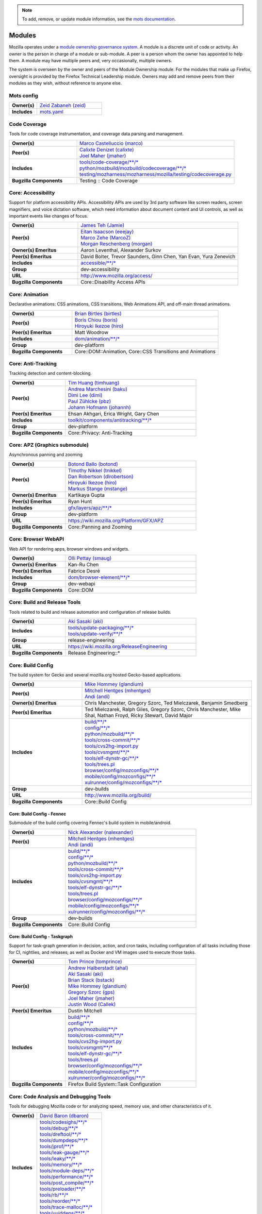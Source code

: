 ..
    This file was automatically generated using `mots export`.
.. note::
    To add, remove, or update module information, see the `mots documentation <https://mots.readthedocs.io/en/latest/#adding-a-module>`_.

=======
Modules
=======

Mozilla operates under a `module ownership governance system <https://www.mozilla.org/hacking/module-ownership.html>`_. A module is a discrete unit of code or activity. An owner is the person in charge of a module or sub-module. A peer is a person whom the owner has appointed to help them. A module may have multiple peers and, very occasionally, multiple owners.

The system is overseen by the owner and peers of the Module Ownership module. For the modules that make up Firefox, oversight is provided by the Firefox Technical Leadership module. Owners may add and remove peers from their modules as they wish, without reference to anyone else.

Mots config
~~~~~~~~~~~


.. list-table::
    :stub-columns: 1
    :widths: 30 70

    * - Owner(s)
      -
        | `Zeid Zabaneh (zeid) <https://people.mozilla.org/s?query=zeid>`__
    * - Includes
      -
        | `mots.yaml <https://searchfox.org/mozilla-central/search?q=&path=mots.yaml>`__

Code Coverage
~~~~~~~~~~~~~
Tools for code coverage instrumentation, and coverage data parsing and management.


.. list-table::
    :stub-columns: 1
    :widths: 30 70

    * - Owner(s)
      -
        | `Marco Castelluccio (marco) <https://people.mozilla.org/s?query=marco>`__
    * - Peer(s)
      -
        | `Calixte Denizet (calixte) <https://people.mozilla.org/s?query=calixte>`__
        | `Joel Maher (jmaher) <https://people.mozilla.org/s?query=jmaher>`__
    * - Includes
      -
        | `tools/code-coverage/\*\*/\* <https://searchfox.org/mozilla-central/search?q=&path=tools/code-coverage/\*\*/\*>`__
        | `python/mozbuild/mozbuild/codecoverage/\*\*/\* <https://searchfox.org/mozilla-central/search?q=&path=python/mozbuild/mozbuild/codecoverage/\*\*/\*>`__
        | `testing/mozharness/mozharness/mozilla/testing/codecoverage.py <https://searchfox.org/mozilla-central/search?q=&path=testing/mozharness/mozharness/mozilla/testing/codecoverage.py>`__
    * - Bugzilla Components
      - Testing :: Code Coverage

Core: Accessibility
~~~~~~~~~~~~~~~~~~~
Support for platform accessibility APIs. Accessibility APIs are used by 3rd party software like screen readers, screen magnifiers, and voice dictation software, which need information about document content and UI controls, as well as important events like changes of focus.


.. list-table::
    :stub-columns: 1
    :widths: 30 70

    * - Owner(s)
      -
        | `James Teh (Jamie) <https://people.mozilla.org/s?query=Jamie>`__
    * - Peer(s)
      -
        | `Eitan Isaacson (eeejay) <https://people.mozilla.org/s?query=eeejay>`__
        | `Marco Zehe (MarcoZ) <https://people.mozilla.org/s?query=MarcoZ>`__
        | `Morgan Reschenberg (morgan) <https://people.mozilla.org/s?query=morgan>`__
    * - Owner(s) Emeritus
      - Aaron Leventhal, Alexander Surkov
    * - Peer(s) Emeritus
      - David Bolter, Trevor Saunders, Ginn Chen, Yan Evan, Yura Zenevich
    * - Includes
      -
        | `accessible/\*\*/\* <https://searchfox.org/mozilla-central/search?q=&path=accessible/\*\*/\*>`__
    * - Group
      - dev-accessibility
    * - URL
      - http://www.mozilla.org/access/
    * - Bugzilla Components
      - Core::Disability Access APIs

Core: Animation
~~~~~~~~~~~~~~~
Declarative animations: CSS animations, CSS transitions, Web Animations API, and off-main thread animations.


.. list-table::
    :stub-columns: 1
    :widths: 30 70

    * - Owner(s)
      -
        | `Brian Birtles (birtles) <https://people.mozilla.org/s?query=birtles>`__
    * - Peer(s)
      -
        | `Boris Chiou (boris) <https://people.mozilla.org/s?query=boris>`__
        | `Hiroyuki Ikezoe (hiro) <https://people.mozilla.org/s?query=hiro>`__
    * - Peer(s) Emeritus
      - Matt Woodrow
    * - Includes
      -
        | `dom/animation/\*\*/\* <https://searchfox.org/mozilla-central/search?q=&path=dom/animation/\*\*/\*>`__
    * - Group
      - dev-platform
    * - Bugzilla Components
      - Core::DOM::Animation, Core::CSS Transitions and Animations

Core: Anti-Tracking
~~~~~~~~~~~~~~~~~~~
Tracking detection and content-blocking.


.. list-table::
    :stub-columns: 1
    :widths: 30 70

    * - Owner(s)
      -
        | `Tim Huang (timhuang) <https://people.mozilla.org/s?query=timhuang>`__
    * - Peer(s)
      -
        | `Andrea Marchesini (baku) <https://people.mozilla.org/s?query=baku>`__
        | `Dimi Lee (dimi) <https://people.mozilla.org/s?query=dimi>`__
        | `Paul Zühlcke (pbz) <https://people.mozilla.org/s?query=pbz>`__
        | `Johann Hofmann (johannh) <https://people.mozilla.org/s?query=johannh>`__
    * - Peer(s) Emeritus
      - Ehsan Akhgari, Erica Wright, Gary Chen
    * - Includes
      -
        | `toolkit/components/antitracking/\*\*/\* <https://searchfox.org/mozilla-central/search?q=&path=toolkit/components/antitracking/\*\*/\*>`__
    * - Group
      - dev-platform
    * - Bugzilla Components
      - Core::Privacy: Anti-Tracking

Core: APZ (Graphics submodule)
~~~~~~~~~~~~~~~~~~~~~~~~~~~~~~
Asynchronous panning and zooming


.. list-table::
    :stub-columns: 1
    :widths: 30 70

    * - Owner(s)
      -
        | `Botond Ballo (botond) <https://people.mozilla.org/s?query=botond>`__
    * - Peer(s)
      -
        | `Timothy Nikkel (tnikkel) <https://people.mozilla.org/s?query=tnikkel>`__
        | `Dan Robertson (dlrobertson) <https://people.mozilla.org/s?query=dlrobertson>`__
        | `Hiroyuki Ikezoe (hiro) <https://people.mozilla.org/s?query=hiro>`__
        | `Markus Stange (mstange) <https://people.mozilla.org/s?query=mstange>`__
    * - Owner(s) Emeritus
      - Kartikaya Gupta
    * - Peer(s) Emeritus
      - Ryan Hunt
    * - Includes
      -
        | `gfx/layers/apz/\*\*/\* <https://searchfox.org/mozilla-central/search?q=&path=gfx/layers/apz/\*\*/\*>`__
    * - Group
      - dev-platform
    * - URL
      - https://wiki.mozilla.org/Platform/GFX/APZ
    * - Bugzilla Components
      - Core::Panning and Zooming

Core: Browser WebAPI
~~~~~~~~~~~~~~~~~~~~
Web API for rendering apps, browser windows and widgets.


.. list-table::
    :stub-columns: 1
    :widths: 30 70

    * - Owner(s)
      -
        | `Olli Pettay (smaug) <https://people.mozilla.org/s?query=smaug>`__
    * - Owner(s) Emeritus
      - Kan-Ru Chen
    * - Peer(s) Emeritus
      - Fabrice Desré
    * - Includes
      -
        | `dom/browser-element/\*\*/\* <https://searchfox.org/mozilla-central/search?q=&path=dom/browser-element/\*\*/\*>`__
    * - Group
      - dev-webapi
    * - Bugzilla Components
      - Core::DOM

Core: Build and Release Tools
~~~~~~~~~~~~~~~~~~~~~~~~~~~~~
Tools related to build and release automation and configuration of release builds.


.. list-table::
    :stub-columns: 1
    :widths: 30 70

    * - Owner(s)
      -
        | `Aki Sasaki (aki) <https://people.mozilla.org/s?query=aki>`__
    * - Includes
      -
        | `tools/update-packaging/\*\*/\* <https://searchfox.org/mozilla-central/search?q=&path=tools/update-packaging/\*\*/\*>`__
        | `tools/update-verify/\*\*/\* <https://searchfox.org/mozilla-central/search?q=&path=tools/update-verify/\*\*/\*>`__
    * - Group
      - release-engineering
    * - URL
      - https://wiki.mozilla.org/ReleaseEngineering
    * - Bugzilla Components
      - Release Engineering::*

Core: Build Config
~~~~~~~~~~~~~~~~~~
The build system for Gecko and several mozilla.org hosted Gecko-based applications.


.. list-table::
    :stub-columns: 1
    :widths: 30 70

    * - Owner(s)
      -
        | `Mike Hommey (glandium) <https://people.mozilla.org/s?query=glandium>`__
    * - Peer(s)
      -
        | `Mitchell Hentges (mhentges) <https://people.mozilla.org/s?query=mhentges>`__
        | `Andi (andi) <https://people.mozilla.org/s?query=andi>`__
    * - Owner(s) Emeritus
      - Chris Manchester, Gregory Szorc, Ted Mielczarek, Benjamin Smedberg
    * - Peer(s) Emeritus
      - Ted Mielczarek, Ralph Giles, Gregory Szorc, Chris Manchester, Mike Shal, Nathan Froyd, Ricky Stewart, David Major
    * - Includes
      -
        | `build/\*\*/\* <https://searchfox.org/mozilla-central/search?q=&path=build/\*\*/\*>`__
        | `config/\*\*/\* <https://searchfox.org/mozilla-central/search?q=&path=config/\*\*/\*>`__
        | `python/mozbuild/\*\*/\* <https://searchfox.org/mozilla-central/search?q=&path=python/mozbuild/\*\*/\*>`__
        | `tools/cross-commit/\*\*/\* <https://searchfox.org/mozilla-central/search?q=&path=tools/cross-commit/\*\*/\*>`__
        | `tools/cvs2hg-import.py <https://searchfox.org/mozilla-central/search?q=&path=tools/cvs2hg-import.py>`__
        | `tools/cvsmgmt/\*\*/\* <https://searchfox.org/mozilla-central/search?q=&path=tools/cvsmgmt/\*\*/\*>`__
        | `tools/elf-dynstr-gc/\*\*/\* <https://searchfox.org/mozilla-central/search?q=&path=tools/elf-dynstr-gc/\*\*/\*>`__
        | `tools/trees.pl <https://searchfox.org/mozilla-central/search?q=&path=tools/trees.pl>`__
        | `browser/config/mozconfigs/\*\*/\* <https://searchfox.org/mozilla-central/search?q=&path=browser/config/mozconfigs/\*\*/\*>`__
        | `mobile/config/mozconfigs/\*\*/\* <https://searchfox.org/mozilla-central/search?q=&path=mobile/config/mozconfigs/\*\*/\*>`__
        | `xulrunner/config/mozconfigs/\*\*/\* <https://searchfox.org/mozilla-central/search?q=&path=xulrunner/config/mozconfigs/\*\*/\*>`__
    * - Group
      - dev-builds
    * - URL
      - http://www.mozilla.org/build/
    * - Bugzilla Components
      - Core::Build Config

Core: Build Config - Fennec
===========================
Submodule of the build config covering Fennec's build system in mobile/android.


.. list-table::
    :stub-columns: 1
    :widths: 30 70

    * - Owner(s)
      -
        | `Nick Alexander (nalexander) <https://people.mozilla.org/s?query=nalexander>`__
    * - Peer(s)
      -
        | `Mitchell Hentges (mhentges) <https://people.mozilla.org/s?query=mhentges>`__
        | `Andi (andi) <https://people.mozilla.org/s?query=andi>`__
    * - Includes
      -
        | `build/\*\*/\* <https://searchfox.org/mozilla-central/search?q=&path=build/\*\*/\*>`__
        | `config/\*\*/\* <https://searchfox.org/mozilla-central/search?q=&path=config/\*\*/\*>`__
        | `python/mozbuild/\*\*/\* <https://searchfox.org/mozilla-central/search?q=&path=python/mozbuild/\*\*/\*>`__
        | `tools/cross-commit/\*\*/\* <https://searchfox.org/mozilla-central/search?q=&path=tools/cross-commit/\*\*/\*>`__
        | `tools/cvs2hg-import.py <https://searchfox.org/mozilla-central/search?q=&path=tools/cvs2hg-import.py>`__
        | `tools/cvsmgmt/\*\*/\* <https://searchfox.org/mozilla-central/search?q=&path=tools/cvsmgmt/\*\*/\*>`__
        | `tools/elf-dynstr-gc/\*\*/\* <https://searchfox.org/mozilla-central/search?q=&path=tools/elf-dynstr-gc/\*\*/\*>`__
        | `tools/trees.pl <https://searchfox.org/mozilla-central/search?q=&path=tools/trees.pl>`__
        | `browser/config/mozconfigs/\*\*/\* <https://searchfox.org/mozilla-central/search?q=&path=browser/config/mozconfigs/\*\*/\*>`__
        | `mobile/config/mozconfigs/\*\*/\* <https://searchfox.org/mozilla-central/search?q=&path=mobile/config/mozconfigs/\*\*/\*>`__
        | `xulrunner/config/mozconfigs/\*\*/\* <https://searchfox.org/mozilla-central/search?q=&path=xulrunner/config/mozconfigs/\*\*/\*>`__
    * - Group
      - dev-builds
    * - Bugzilla Components
      - Core::Build Config


Core: Build Config - Taskgraph
==============================
Support for task-graph generation in decision, action, and cron tasks, including configuration of all tasks including those for CI, nightlies, and releases; as well as Docker and VM images used to execute those tasks.


.. list-table::
    :stub-columns: 1
    :widths: 30 70

    * - Owner(s)
      -
        | `Tom Prince (tomprince) <https://people.mozilla.org/s?query=tomprince>`__
    * - Peer(s)
      -
        | `Andrew Halberstadt (ahal) <https://people.mozilla.org/s?query=ahal>`__
        | `Aki Sasaki (aki) <https://people.mozilla.org/s?query=aki>`__
        | `Brian Stack (bstack) <https://people.mozilla.org/s?query=bstack>`__
        | `Mike Hommey (glandium) <https://people.mozilla.org/s?query=glandium>`__
        | `Gregory Szorc (gps) <https://people.mozilla.org/s?query=gps>`__
        | `Joel Maher (jmaher) <https://people.mozilla.org/s?query=jmaher>`__
        | `Justin Wood (Callek) <https://people.mozilla.org/s?query=Callek>`__
    * - Peer(s) Emeritus
      - Dustin Mitchell
    * - Includes
      -
        | `build/\*\*/\* <https://searchfox.org/mozilla-central/search?q=&path=build/\*\*/\*>`__
        | `config/\*\*/\* <https://searchfox.org/mozilla-central/search?q=&path=config/\*\*/\*>`__
        | `python/mozbuild/\*\*/\* <https://searchfox.org/mozilla-central/search?q=&path=python/mozbuild/\*\*/\*>`__
        | `tools/cross-commit/\*\*/\* <https://searchfox.org/mozilla-central/search?q=&path=tools/cross-commit/\*\*/\*>`__
        | `tools/cvs2hg-import.py <https://searchfox.org/mozilla-central/search?q=&path=tools/cvs2hg-import.py>`__
        | `tools/cvsmgmt/\*\*/\* <https://searchfox.org/mozilla-central/search?q=&path=tools/cvsmgmt/\*\*/\*>`__
        | `tools/elf-dynstr-gc/\*\*/\* <https://searchfox.org/mozilla-central/search?q=&path=tools/elf-dynstr-gc/\*\*/\*>`__
        | `tools/trees.pl <https://searchfox.org/mozilla-central/search?q=&path=tools/trees.pl>`__
        | `browser/config/mozconfigs/\*\*/\* <https://searchfox.org/mozilla-central/search?q=&path=browser/config/mozconfigs/\*\*/\*>`__
        | `mobile/config/mozconfigs/\*\*/\* <https://searchfox.org/mozilla-central/search?q=&path=mobile/config/mozconfigs/\*\*/\*>`__
        | `xulrunner/config/mozconfigs/\*\*/\* <https://searchfox.org/mozilla-central/search?q=&path=xulrunner/config/mozconfigs/\*\*/\*>`__
    * - Bugzilla Components
      - Firefox Build System::Task Configuration


Core: Code Analysis and Debugging Tools
~~~~~~~~~~~~~~~~~~~~~~~~~~~~~~~~~~~~~~~
Tools for debugging Mozilla code or for analyzing speed, memory use, and other characteristics of it.


.. list-table::
    :stub-columns: 1
    :widths: 30 70

    * - Owner(s)
      -
        | `David Baron (dbaron) <https://people.mozilla.org/s?query=dbaron>`__
    * - Includes
      -
        | `tools/codesighs/\*\*/\* <https://searchfox.org/mozilla-central/search?q=&path=tools/codesighs/\*\*/\*>`__
        | `tools/debug/\*\*/\* <https://searchfox.org/mozilla-central/search?q=&path=tools/debug/\*\*/\*>`__
        | `tools/dreftool/\*\*/\* <https://searchfox.org/mozilla-central/search?q=&path=tools/dreftool/\*\*/\*>`__
        | `tools/dumpdeps/\*\*/\* <https://searchfox.org/mozilla-central/search?q=&path=tools/dumpdeps/\*\*/\*>`__
        | `tools/jprof/\*\*/\* <https://searchfox.org/mozilla-central/search?q=&path=tools/jprof/\*\*/\*>`__
        | `tools/leak-gauge/\*\*/\* <https://searchfox.org/mozilla-central/search?q=&path=tools/leak-gauge/\*\*/\*>`__
        | `tools/leaky/\*\*/\* <https://searchfox.org/mozilla-central/search?q=&path=tools/leaky/\*\*/\*>`__
        | `tools/memory/\*\*/\* <https://searchfox.org/mozilla-central/search?q=&path=tools/memory/\*\*/\*>`__
        | `tools/module-deps/\*\*/\* <https://searchfox.org/mozilla-central/search?q=&path=tools/module-deps/\*\*/\*>`__
        | `tools/performance/\*\*/\* <https://searchfox.org/mozilla-central/search?q=&path=tools/performance/\*\*/\*>`__
        | `tools/post_compile/\*\*/\* <https://searchfox.org/mozilla-central/search?q=&path=tools/post_compile/\*\*/\*>`__
        | `tools/preloader/\*\*/\* <https://searchfox.org/mozilla-central/search?q=&path=tools/preloader/\*\*/\*>`__
        | `tools/rb/\*\*/\* <https://searchfox.org/mozilla-central/search?q=&path=tools/rb/\*\*/\*>`__
        | `tools/reorder/\*\*/\* <https://searchfox.org/mozilla-central/search?q=&path=tools/reorder/\*\*/\*>`__
        | `tools/trace-malloc/\*\*/\* <https://searchfox.org/mozilla-central/search?q=&path=tools/trace-malloc/\*\*/\*>`__
        | `tools/uuiddeps/\*\*/\* <https://searchfox.org/mozilla-central/search?q=&path=tools/uuiddeps/\*\*/\*>`__
    * - Group
      - dev-performance

Core: Content Security
~~~~~~~~~~~~~~~~~~~~~~
Native content-based security features enforced in the ContentSecurityManager, including: Content Security Policy (CSP), Mixed Content Blocker (MCB), Referrer Policy, Subresource Integrity (SRI), Cross-Origin Resource Sharing (CORS), X-Frame-Options, X-Content-Type-Options: nosniff, HTTPS-Only-Mode, Sanitizer API, Sec-Fetch Metadata, and top-level data: URI blocking.


.. list-table::
    :stub-columns: 1
    :widths: 30 70

    * - Owner(s)
      -
        | `ckerschbaumer <https://people.mozilla.org/s?query=ckerschbaumer>`__
    * - Peer(s)
      -
        | `Tanvi Vyas (tanvi) <https://people.mozilla.org/s?query=tanvi>`__
        | `Daniel Veditz (dveditz) <https://people.mozilla.org/s?query=dveditz>`__
        | `Andrea Marchesini (baku) <https://people.mozilla.org/s?query=baku>`__
        | `Frederik Braun (freddy) <https://people.mozilla.org/s?query=freddy>`__
    * - Peer(s) Emeritus
      - Sid Stamm, Jonas Sicking, Jonathan Kingston, Thomas Nguyen, François Marier
    * - Includes
      -
        | `dom/security/\*\*/\* <https://searchfox.org/mozilla-central/search?q=&path=dom/security/\*\*/\*>`__
    * - Group
      - dev-security
    * - Bugzilla Components
      - Core::DOM: Security

Core: Cookies
~~~~~~~~~~~~~


.. list-table::
    :stub-columns: 1
    :widths: 30 70

    * - Owner(s)
      -
        | `Andrea Marchesini (baku) <https://people.mozilla.org/s?query=baku>`__
    * - Peer(s)
      -
        | `Honza Bambas (mayhemer) <https://people.mozilla.org/s?query=mayhemer>`__
    * - Owner(s) Emeritus
      - Monica Chew
    * - Peer(s) Emeritus
      - Josh Matthews, Mike Connor, Dan Witte, Christian Biesinger, Shawn Wilsher (ping on irc), Ehsan Akhgari
    * - Includes
      -
        | `netwerk/cookie/\*\*/\* <https://searchfox.org/mozilla-central/search?q=&path=netwerk/cookie/\*\*/\*>`__
    * - Group
      - dev-platform
    * - Bugzilla Components
      - Core::Networking: Cookies

Core: Crash reporting
~~~~~~~~~~~~~~~~~~~~~
Infrastructure and tools used to generate, submit and process crash reports. This includes the in-tree google-breakpad fork, the crash report generation machinery as well as the host tools used to dump symbols, analyse minidumps and generate stack traces.


.. list-table::
    :stub-columns: 1
    :widths: 30 70

    * - Owner(s)
      -
        | `Gabriele Svelto (gsvelto) <https://people.mozilla.org/s?query=gsvelto>`__
    * - Peer(s)
      -
        | `Kris Wright (KrisWright) <https://people.mozilla.org/s?query=KrisWright>`__
        | `Calixte Denizet (calixte) <https://people.mozilla.org/s?query=calixte>`__
        | `Aria Beingessner (Gankra) <https://people.mozilla.org/s?query=Gankra>`__
    * - Includes
      -
        | `toolkit/crashreporter/\*\*/\* <https://searchfox.org/mozilla-central/search?q=&path=toolkit/crashreporter/\*\*/\*>`__
        | `toolkit/components/crashes/\*\*/\* <https://searchfox.org/mozilla-central/search?q=&path=toolkit/components/crashes/\*\*/\*>`__
        | `tools/crashreporter/\*\*/\* <https://searchfox.org/mozilla-central/search?q=&path=tools/crashreporter/\*\*/\*>`__
        | `ipc/glue/CrashReporter/\*\*/\* <https://searchfox.org/mozilla-central/search?q=&path=ipc/glue/CrashReporter/\*\*/\*>`__
        | `mobile/android/geckoview/src/main/java/org/mozilla/geckoview/CrashReporter.java <https://searchfox.org/mozilla-central/search?q=&path=mobile/android/geckoview/src/main/java/org/mozilla/geckoview/CrashReporter.java>`__
    * - Group
      - dev-platform
    * - URL
      - https://firefox-source-docs.mozilla.org/toolkit/crashreporter/crashreporter/index.html
    * - Bugzilla Components
      - Toolkit::Crash Reporting

Core: C++/Rust usage, tools, and style
~~~~~~~~~~~~~~~~~~~~~~~~~~~~~~~~~~~~~~
Aspects of C++ use such as language feature usage, standard library versions/usage, compiler/toolchain versions, formatting and naming style, and aspects of Rust use as needs arise


.. list-table::
    :stub-columns: 1
    :widths: 30 70

    * - Owner(s)
      -
        | `Bobby Holley (bholley) <https://people.mozilla.org/s?query=bholley>`__
    * - Peer(s)
      -
        | `Botond Ballo (botond) <https://people.mozilla.org/s?query=botond>`__
        | `Mike Hommey (glandium) <https://people.mozilla.org/s?query=glandium>`__
    * - Owner(s) Emeritus
      - Ehsan Akhgari
    * - Peer(s) Emeritus
      - Jeff Walden, Simon Giesecke
    * - Group
      - dev-platform
    * - Bugzilla Components
      - Various

Core: Cycle Collector
~~~~~~~~~~~~~~~~~~~~~
Code to break and collect objects within reference cycles


.. list-table::
    :stub-columns: 1
    :widths: 30 70

    * - Owner(s)
      -
        | `Andrew McCreight (mccr8) <https://people.mozilla.org/s?query=mccr8>`__
    * - Peer(s)
      -
        | `André Bargull (anba) <https://people.mozilla.org/s?query=anba>`__
        | `Olli Pettay (smaug) <https://people.mozilla.org/s?query=smaug>`__
    * - Peer(s) Emeritus
      - David Baron
    * - Includes
      -
        | `xpcom/base/nsCycleCollector.\* <https://searchfox.org/mozilla-central/search?q=&path=xpcom/base/nsCycleCollector.\*>`__
    * - Group
      - dev-platform
    * - Bugzilla Components
      - Core::XPCOM

Core: DLL Services
~~~~~~~~~~~~~~~~~~
Windows dynamic linker instrumentation and blocking


.. list-table::
    :stub-columns: 1
    :widths: 30 70

    * - Owner(s)
      -
        | `Toshihito Kikuchi (toshi) <https://people.mozilla.org/s?query=toshi>`__
    * - Peer(s)
      -
        | `David Parks (handyman) <https://people.mozilla.org/s?query=handyman>`__
        | `Molly Howell (mhowell) <https://people.mozilla.org/s?query=mhowell>`__
    * - Owner(s) Emeritus
      - Aaron Klotz
    * - Includes
      -
        | `toolkit/xre/dllservices/\*\*/\* <https://searchfox.org/mozilla-central/search?q=&path=toolkit/xre/dllservices/\*\*/\*>`__
    * - Bugzilla Components
      - Core::DLL Services

Core: docshell
~~~~~~~~~~~~~~


.. list-table::
    :stub-columns: 1
    :widths: 30 70

    * - Owner(s)
      -
        | `Olli Pettay (smaug) <https://people.mozilla.org/s?query=smaug>`__
        | `Nika Layzell (nika) <https://people.mozilla.org/s?query=nika>`__
    * - Peer(s)
      -
        | `Peter Van der Beken (peterv) <https://people.mozilla.org/s?query=peterv>`__
        | `Andreas Farre (farre) <https://people.mozilla.org/s?query=farre>`__
    * - Owner(s) Emeritus
      - Boris Zbarsky
    * - Peer(s) Emeritus
      - Johnny Stenback, Christian Biesinger, Justin Lebar, Samael Wang, Kyle Machulis
    * - Includes
      -
        | `docshell/\*\*/\* <https://searchfox.org/mozilla-central/search?q=&path=docshell/\*\*/\*>`__
        | `uriloader/\*\*/\* <https://searchfox.org/mozilla-central/search?q=&path=uriloader/\*\*/\*>`__
    * - Group
      - dev-platform
    * - Bugzilla Components
      - Core::Document Navigation

Core: Document Object Model
~~~~~~~~~~~~~~~~~~~~~~~~~~~


.. list-table::
    :stub-columns: 1
    :widths: 30 70

    * - Owner(s)
      -
        | `Peter Van der Beken (peterv) <https://people.mozilla.org/s?query=peterv>`__
    * - Peer(s)
      -
        | `Olli Pettay (smaug) <https://people.mozilla.org/s?query=smaug>`__
        | `Henri Sivonen (hsivonen) <https://people.mozilla.org/s?query=hsivonen>`__
        | `Bobby Holley (bholley) <https://people.mozilla.org/s?query=bholley>`__
        | `Andrea Marchesini (baku) <https://people.mozilla.org/s?query=baku>`__
        | `Andrew McCreight (mccr8) <https://people.mozilla.org/s?query=mccr8>`__
        | `Nika Layzell (nika) <https://people.mozilla.org/s?query=nika>`__
        | `Andreas Farre (farre) <https://people.mozilla.org/s?query=farre>`__
        | `Emilio Cobos Álvarez (emilio) <https://people.mozilla.org/s?query=emilio>`__
        | `Andrew Sutherland (asuth) <https://people.mozilla.org/s?query=asuth>`__
        | `Edgar Chen (edgar) <https://people.mozilla.org/s?query=edgar>`__
    * - Owner(s) Emeritus
      - Johnny Stenback
    * - Peer(s) Emeritus
      - Justin Lebar, Jonas Sicking, Ben Turner, Mounir Lamouri, Kyle Huey, Bill McCloskey, Ben Kelly, Blake Kaplan, Kyle Machulis, Boris Zbarsky, Ehsan Akhgari
    * - Includes
      -
        | `dom/\*\*/\* <https://searchfox.org/mozilla-central/search?q=&path=dom/\*\*/\*>`__
    * - Group
      - dev-tech-dom
    * - URL
      - http://developer.mozilla.org/en/docs/DOM
    * - Bugzilla Components
      - Core::DOM, Core::DOM: CSS Object Model, Core::DOM: Core & HTML

Core: DOM File
~~~~~~~~~~~~~~
DOM Blob, File and FileSystem APIs


.. list-table::
    :stub-columns: 1
    :widths: 30 70

    * - Owner(s)
      -
        | `Andrea Marchesini (baku) <https://people.mozilla.org/s?query=baku>`__
    * - Peer(s)
      -
        | `Olli Pettay (smaug) <https://people.mozilla.org/s?query=smaug>`__
    * - Includes
      -
        | `dom/file/\*\*/\* <https://searchfox.org/mozilla-central/search?q=&path=dom/file/\*\*/\*>`__
        | `dom/filesystem/\*\*/\* <https://searchfox.org/mozilla-central/search?q=&path=dom/filesystem/\*\*/\*>`__
    * - Group
      - dev-platform
    * - URL
      - http://developer.mozilla.org/en/docs/DOM
    * - Bugzilla Components
      - Core::DOM: File

Core: DOM Streams
~~~~~~~~~~~~~~~~~
Streams Specification implementation


.. list-table::
    :stub-columns: 1
    :widths: 30 70

    * - Owner(s)
      -
        | `Matthew Gaudet (mgaudet) <https://people.mozilla.org/s?query=mgaudet>`__
    * - Peer(s)
      -
        | `Olli Pettay (smaug) <https://people.mozilla.org/s?query=smaug>`__
        | `Tom Schuster (evilpie) <https://people.mozilla.org/s?query=evilpie>`__
        | `Kagami (saschanaz) <https://people.mozilla.org/s?query=saschanaz>`__
    * - Includes
      -
        | `dom/streams/\*\*/\* <https://searchfox.org/mozilla-central/search?q=&path=dom/streams/\*\*/\*>`__
    * - Group
      - dev-platform
    * - URL
      - http://developer.mozilla.org/en/docs/DOM
    * - Bugzilla Components
      - Core::DOM: Streams

Core: Editor
~~~~~~~~~~~~


.. list-table::
    :stub-columns: 1
    :widths: 30 70

    * - Owner(s)
      -
        | `Masayuki Nakano (masayuki) <https://people.mozilla.org/s?query=masayuki>`__
    * - Peer(s)
      -
        | `Makoto Kato (m_kato) <https://people.mozilla.org/s?query=m_kato>`__
    * - Owner(s) Emeritus
      - Ehsan Akhgari
    * - Includes
      -
        | `editor/\*\*/\* <https://searchfox.org/mozilla-central/search?q=&path=editor/\*\*/\*>`__
    * - Group
      - dev-platform
    * - URL
      - http://www.mozilla.org/editor/
    * - Bugzilla Components
      - Core::Editor

Core: Event Handling
~~~~~~~~~~~~~~~~~~~~
DOM Events and Event Handling


.. list-table::
    :stub-columns: 1
    :widths: 30 70

    * - Owner(s)
      -
        | `Olli Pettay (smaug) <https://people.mozilla.org/s?query=smaug>`__
        | `Masayuki Nakano (masayuki) <https://people.mozilla.org/s?query=masayuki>`__
    * - Peer(s)
      -
        | `Edgar Chen (edgar) <https://people.mozilla.org/s?query=edgar>`__
    * - Peer(s) Emeritus
      - Stone Shih
    * - Includes
      -
        | `dom/events/\*\*/\* <https://searchfox.org/mozilla-central/search?q=&path=dom/events/\*\*/\*>`__
    * - Group
      - dev-platform
    * - URL
      - http://developer.mozilla.org/en/docs/DOM
    * - Bugzilla Components
      - Core::DOM: Events, Core::DOM: UI Events & Focus Handling

Core: Gecko Profiler
~~~~~~~~~~~~~~~~~~~~
Gecko's built-in profiler


.. list-table::
    :stub-columns: 1
    :widths: 30 70

    * - Owner(s)
      -
        | `Markus Stange (mstange) <https://people.mozilla.org/s?query=mstange>`__
    * - Peer(s)
      -
        | `Gerald Squelart (gerald) <https://people.mozilla.org/s?query=gerald>`__
        | `Greg Tatum (gregtatum) <https://people.mozilla.org/s?query=gregtatum>`__
        | `Nazım Can Altınova (canova) <https://people.mozilla.org/s?query=canova>`__
        | `Julian Seward (jseward) <https://people.mozilla.org/s?query=jseward>`__
        | `Kannan Vijayan (djvj) <https://people.mozilla.org/s?query=djvj>`__
        | `Barret Rennie (barret) <https://people.mozilla.org/s?query=barret>`__
    * - Owner(s) Emeritus
      - Benoit Girard
    * - Peer(s) Emeritus
      - Shu-yu Guo (JS integration), Thinker Lee (TaskTracer), Cervantes Yu (TaskTracer), Nicholas Nethercote
    * - Includes
      -
        | `tools/profiler/\*\*/\* <https://searchfox.org/mozilla-central/search?q=&path=tools/profiler/\*\*/\*>`__
    * - Group
      - dev-platform
    * - URL
      - https://developer.mozilla.org/en-US/docs/Mozilla/Performance/Profiling_with_the_Built-in_Profiler
    * - Bugzilla Components
      - Core::Gecko Profiler

Core: GeckoView
~~~~~~~~~~~~~~~
Framework for embedding Gecko into Android applications


.. list-table::
    :stub-columns: 1
    :widths: 30 70

    * - Owner(s)
      -
        | `agi <https://people.mozilla.org/s?query=agi>`__
    * - Peer(s)
      -
        | `Makoto Kato (m_kato) <https://people.mozilla.org/s?query=m_kato>`__
        | `owlish <https://people.mozilla.org/s?query=owlish>`__
    * - Owner(s) Emeritus
      - James Willcox
    * - Peer(s) Emeritus
      - Dylan Roeh, Eugen Sawin, Aaron Klotz, Jim Chen, Randall E. Barker
    * - Includes
      -
        | `mobile/android/\*\*/\* <https://searchfox.org/mozilla-central/search?q=&path=mobile/android/\*\*/\*>`__
        | `widget/android/\*\*/\* <https://searchfox.org/mozilla-central/search?q=&path=widget/android/\*\*/\*>`__
        | `hal/android/\*\*/\* <https://searchfox.org/mozilla-central/search?q=&path=hal/android/\*\*/\*>`__
    * - URL
      - https://wiki.mozilla.org/Mobile/GeckoView
    * - Bugzilla Components
      - GeckoView::General

Core: Global Key Bindings
~~~~~~~~~~~~~~~~~~~~~~~~~
Global hot keys in Mozilla for the browser, editor, mail-news and widgets. Does not include underlined menu accelerators and the like, as those are part of i18n.


.. list-table::
    :stub-columns: 1
    :widths: 30 70

    * - Owner(s)
      -
        | `Masayuki Nakano (masayuki) <https://people.mozilla.org/s?query=masayuki>`__
    * - Peer(s) Emeritus
      - Neil Rashbrook
    * - Includes
      -
        | `dom/events/\*\*/\* <https://searchfox.org/mozilla-central/search?q=&path=dom/events/\*\*/\*>`__
    * - Group
      - dev-accessibility
    * - URL
      - http://www.mozilla.org/projects/ui/accessibility/mozkeyintro.html
    * - Bugzilla Components
      - Core::Keyboard: Navigation

Core: Graphics
~~~~~~~~~~~~~~
Mozilla graphics API


.. list-table::
    :stub-columns: 1
    :widths: 30 70

    * - Owner(s)
      -
        | `Jeff Muizelaar (jrmuizel) <https://people.mozilla.org/s?query=jrmuizel>`__
    * - Peer(s)
      -
        | `Nicolas Silva (nical) <https://people.mozilla.org/s?query=nical>`__
        | `Kelsey Gilbert (jgilbert) <https://people.mozilla.org/s?query=jgilbert>`__
        | `Markus Stange (mstange) <https://people.mozilla.org/s?query=mstange>`__
        | `Bas Schouten (bas.schouten) <https://people.mozilla.org/s?query=bas.schouten>`__
        | `Jonathan Kew (jfkthame) <https://people.mozilla.org/s?query=jfkthame>`__
        | `Sotaro Ikeda (sotaro) <https://people.mozilla.org/s?query=sotaro>`__
        | `Jamie Nicol (jnicol) <https://people.mozilla.org/s?query=jnicol>`__
        | `Ryan Hunt (rhunt) <https://people.mozilla.org/s?query=rhunt>`__
    * - Owner(s) Emeritus
      - Robert O'Callahan
    * - Peer(s) Emeritus
      - Benoit Girard(Compositor, Performance), Ali Juma, George Wright(Canvas2D), Mason Chang, David Anderson, Christopher Lord, John Daggett(text/fonts), Benoit Jacob(gfx/gl), Joe Drew, Vladimir Vukicevic, James Willcox(Android), Nick Cameron
    * - Includes
      -
        | `gfx/\*\*/\* <https://searchfox.org/mozilla-central/search?q=&path=gfx/\*\*/\*>`__
        | `dom/canvas/\*\*/\* <https://searchfox.org/mozilla-central/search?q=&path=dom/canvas/\*\*/\*>`__
    * - Group
      - dev-platform
    * - URL
      - https://wiki.mozilla.org/Platform/GFX https://wiki.mozilla.org/Gecko:Layers https://wiki.mozilla.org/Gecko:2DGraphicsSketch
    * - Bugzilla Components
      - Core::Graphics, Core::Graphics: Layers, Core::Graphics: Text, Core::Graphics: WebRender, Core::GFX: Color Management, Core::Canvas: 2D, Core::Canvas: WebGL

Core: HAL
~~~~~~~~~
Hardware Abstraction Layer


.. list-table::
    :stub-columns: 1
    :widths: 30 70

    * - Owner(s)
      -
        | `Gabriele Svelto (gsvelto) <https://people.mozilla.org/s?query=gsvelto>`__
    * - Includes
      -
        | `hal/\*\*/\* <https://searchfox.org/mozilla-central/search?q=&path=hal/\*\*/\*>`__
    * - Group
      - dev-platform
    * - Bugzilla Components
      - Core::Hardware Abstraction Layer (HAL)

Core: HTML Parser
~~~~~~~~~~~~~~~~~
The HTML Parser transforms HTML source code into a DOM. It conforms to the HTML specification, and is mostly translated automatically from Java to C++.


.. list-table::
    :stub-columns: 1
    :widths: 30 70

    * - Owner(s)
      -
        | `Henri Sivonen (hsivonen) <https://people.mozilla.org/s?query=hsivonen>`__
    * - Peer(s)
      -
        | `William Chen (wchen) <https://people.mozilla.org/s?query=wchen>`__
    * - Includes
      -
        | `parser/html/\*\*/\* <https://searchfox.org/mozilla-central/search?q=&path=parser/html/\*\*/\*>`__
    * - Group
      - dev-platform
    * - URL
      - http://about.validator.nu/
    * - Bugzilla Components
      - Core::HTML: Parser

Core: I18N Library
~~~~~~~~~~~~~~~~~~


.. list-table::
    :stub-columns: 1
    :widths: 30 70

    * - Owner(s)
      -
        | `Henri Sivonen (hsivonen) <https://people.mozilla.org/s?query=hsivonen>`__
        | `Jonathan Kew (jfkthame) <https://people.mozilla.org/s?query=jfkthame>`__
    * - Peer(s)
      -
        | `Masatoshi Kimura (emk) <https://people.mozilla.org/s?query=emk>`__
        | `Zibi Braniecki (zbraniecki) <https://people.mozilla.org/s?query=zbraniecki>`__
        | `Makoto Kato (m_kato) <https://people.mozilla.org/s?query=m_kato>`__
    * - Owner(s) Emeritus
      - Jungshik Shin, Simon Montagu
    * - Includes
      -
        | `intl/\*\*/\* <https://searchfox.org/mozilla-central/search?q=&path=intl/\*\*/\*>`__
    * - Group
      - dev-i18n
    * - URL
      - http://mozilla.org/projects/intl/index.html
    * - Bugzilla Components
      - Core::Internationalization

Core: ImageLib
~~~~~~~~~~~~~~


.. list-table::
    :stub-columns: 1
    :widths: 30 70

    * - Owner(s)
      -
        | `Timothy Nikkel (tnikkel) <https://people.mozilla.org/s?query=tnikkel>`__
    * - Peer(s)
      -
        | `Andrew Osmond (aosmond) <https://people.mozilla.org/s?query=aosmond>`__
        | `Jeff Muizelaar (jrmuizel) <https://people.mozilla.org/s?query=jrmuizel>`__
    * - Peer(s) Emeritus
      - Seth Fowler, Brian Bondy, Justin Lebar
    * - Includes
      -
        | `media/libjpeg/\*\*/\* <https://searchfox.org/mozilla-central/search?q=&path=media/libjpeg/\*\*/\*>`__
        | `media/libpng/\*\*/\* <https://searchfox.org/mozilla-central/search?q=&path=media/libpng/\*\*/\*>`__
        | `image/\*\*/\* <https://searchfox.org/mozilla-central/search?q=&path=image/\*\*/\*>`__
        | `modules/zlib/\*\*/\* <https://searchfox.org/mozilla-central/search?q=&path=modules/zlib/\*\*/\*>`__
    * - Group
      - dev-platform
    * - Bugzilla Components
      - Core::ImageLib

Core: IndexedDB
~~~~~~~~~~~~~~~


.. list-table::
    :stub-columns: 1
    :widths: 30 70

    * - Owner(s)
      -
        | `Jan Varga (janv) <https://people.mozilla.org/s?query=janv>`__
    * - Peer(s)
      -
        | `Bevis Tseng (bevis) <https://people.mozilla.org/s?query=bevis>`__
        | `Andrew Sutherland (asuth) <https://people.mozilla.org/s?query=asuth>`__
        | `Andrea Marchesini (baku) <https://people.mozilla.org/s?query=baku>`__
    * - Owner(s) Emeritus
      - Ben Turner
    * - Peer(s) Emeritus
      - Jonas Sicking, Kyle Huey
    * - Includes
      -
        | `dom/indexedDB/\*\*/\* <https://searchfox.org/mozilla-central/search?q=&path=dom/indexedDB/\*\*/\*>`__
    * - Group
      - dev-platform
    * - URL
      - https://developer.mozilla.org/en/IndexedDB
    * - Bugzilla Components
      - Core::DOM: IndexedDB

Core: IPC
~~~~~~~~~
Native message-passing between threads and processes


.. list-table::
    :stub-columns: 1
    :widths: 30 70

    * - Owner(s)
      -
        | `Nika Layzell (nika) <https://people.mozilla.org/s?query=nika>`__
    * - Peer(s)
      -
        | `Jim Mathies (jimm) <https://people.mozilla.org/s?query=jimm>`__
        | `Jed Davis (jld) <https://people.mozilla.org/s?query=jld>`__
        | `Andrew McCreight (mccr8) <https://people.mozilla.org/s?query=mccr8>`__
        | `David Parks (handyman) <https://people.mozilla.org/s?query=handyman>`__
    * - Owner(s) Emeritus
      - Chris Jones, Bill McCloskey, Jed Davis
    * - Peer(s) Emeritus
      - Benjamin Smedberg, Ben Turner, David Anderson, Kan-Ru Chen, Bevis Tseng, Ben Kelly
    * - Includes
      -
        | `ipc/glue/\*\*/\* <https://searchfox.org/mozilla-central/search?q=&path=ipc/glue/\*\*/\*>`__
        | `ipc/ipdl/\*\*/\* <https://searchfox.org/mozilla-central/search?q=&path=ipc/ipdl/\*\*/\*>`__
        | `ipc/chromium/\*\*/\* <https://searchfox.org/mozilla-central/search?q=&path=ipc/chromium/\*\*/\*>`__
    * - Group
      - dev-platform
    * - Bugzilla Components
      - Core::IPC

Core: JavaScript
~~~~~~~~~~~~~~~~
JavaScript engine (SpiderMonkey)


.. list-table::
    :stub-columns: 1
    :widths: 30 70

    * - Owner(s)
      -
        | `Jan de Mooij (jandem) <https://people.mozilla.org/s?query=jandem>`__
    * - Peer(s)
      -
        | `André Bargull (anba) <https://people.mozilla.org/s?query=anba>`__
        | `Ted Campbell (tcampbell) <https://people.mozilla.org/s?query=tcampbell>`__
        | `Jon Coppeard (jonco) <https://people.mozilla.org/s?query=jonco>`__
        | `sfink <https://people.mozilla.org/s?query=sfink>`__
        | `Tooru Fujisawa (arai) <https://people.mozilla.org/s?query=arai>`__
        | `Tom Schuster (evilpie) <https://people.mozilla.org/s?query=evilpie>`__
        | `Kannan Vijayan (djvj) <https://people.mozilla.org/s?query=djvj>`__
        | `Jeff Walden (Waldo) <https://people.mozilla.org/s?query=Waldo>`__
        | `Yulia Startsev (yulia) <https://people.mozilla.org/s?query=yulia>`__
        | `Matthew Gaudet (mgaudet) <https://people.mozilla.org/s?query=mgaudet>`__
        | `Iain Ireland (iain) <https://people.mozilla.org/s?query=iain>`__
        | `Nicolas B (nbp) <https://people.mozilla.org/s?query=nbp>`__
        | `Caroline Cullen (caroline) <https://people.mozilla.org/s?query=caroline>`__
        | `Nick Fitzgerald (fitzgen) <https://people.mozilla.org/s?query=fitzgen>`__
        | `Luke Wagner (luke) <https://people.mozilla.org/s?query=luke>`__
        | `Dan Gohman (sunfish) <https://people.mozilla.org/s?query=sunfish>`__
        | `Bobby Holley (bholley) <https://people.mozilla.org/s?query=bholley>`__
    * - Peer(s) Emeritus
      - Brendan Eich, Hannes Verschore, Blake Kaplan, Bill McCloskey, Shu-yu Guo, Niko Matsakis, Eddy Bruel, David Anderson, Igor Bukanov, Andreas Gal, Eric Faust, Ashley Hauck, Brian Hackett, Till Schneidereit, Nicholas Nethercote, Jason Orendorff
    * - Includes
      -
        | `js/src/\*\*/\* <https://searchfox.org/mozilla-central/search?q=&path=js/src/\*\*/\*>`__
    * - Group
      - dev-tech-js-engine
    * - URL
      - http://www.mozilla.org/js/spidermonkey, http://developer.mozilla.org/en/docs/About_JavaScript
    * - Bugzilla Components
      - Core::JavaScript Engine

Core: JavaScript JIT
~~~~~~~~~~~~~~~~~~~~
JavaScript engine's JIT compilers (IonMonkey, Baseline)


.. list-table::
    :stub-columns: 1
    :widths: 30 70

    * - Owner(s)
      -
        | `Jan de Mooij (jandem) <https://people.mozilla.org/s?query=jandem>`__
    * - Peer(s)
      -
        | `André Bargull (anba) <https://people.mozilla.org/s?query=anba>`__
        | `Benjamin Bouvier (bbouvier) <https://people.mozilla.org/s?query=bbouvier>`__
        | `Ted Campbell (tcampbell) <https://people.mozilla.org/s?query=tcampbell>`__
        | `Caroline Cullen (caroline) <https://people.mozilla.org/s?query=caroline>`__
        | `Matthew Gaudet (mgaudet) <https://people.mozilla.org/s?query=mgaudet>`__
        | `Brian Hackett (bhackett1024) <https://people.mozilla.org/s?query=bhackett1024>`__
        | `Iain Ireland (iain) <https://people.mozilla.org/s?query=iain>`__
        | `Nicolas B (nbp) <https://people.mozilla.org/s?query=nbp>`__
        | `Tom Schuster (evilpie) <https://people.mozilla.org/s?query=evilpie>`__
        | `Sean Stangl (sstangl) <https://people.mozilla.org/s?query=sstangl>`__
        | `Kannan Vijayan (djvj) <https://people.mozilla.org/s?query=djvj>`__
        | `Luke Wagner (luke) <https://people.mozilla.org/s?query=luke>`__
    * - Peer(s) Emeritus
      - David Anderson, Shu-yu Guo, Hannes Verschore
    * - Includes
      -
        | `js/src/jit/\*\*/\* <https://searchfox.org/mozilla-central/search?q=&path=js/src/jit/\*\*/\*>`__
    * - Group
      - dev-tech-js-engine-internals
    * - URL
      - http://www.mozilla.org/js/spidermonkey
    * - Bugzilla Components
      - Core::JavaScript Engine: JIT

Core: jsat
~~~~~~~~~~
Javascript screen reader that is used in Android and B2G


.. list-table::
    :stub-columns: 1
    :widths: 30 70

    * - Owner(s)
      -
        | `Eitan Isaacson (eeejay) <https://people.mozilla.org/s?query=eeejay>`__
    * - Peer(s)
      -
        | `Yura Zenevich (yzen) <https://people.mozilla.org/s?query=yzen>`__
    * - Includes
      -
        | `accessible/jsat/\*\*/\* <https://searchfox.org/mozilla-central/search?q=&path=accessible/jsat/\*\*/\*>`__
    * - Group
      - dev-accessibility
    * - URL
      - http://www.mozilla.org/access/
    * - Bugzilla Components
      - Core::Disability Access APIs

Core: js-tests
~~~~~~~~~~~~~~
JavaScript test suite


.. list-table::
    :stub-columns: 1
    :widths: 30 70

    * - Owner(s)
      -
        | `Bob Clary (bc) <https://people.mozilla.org/s?query=bc>`__
    * - Includes
      -
        | `js/tests/\*\*/\* <https://searchfox.org/mozilla-central/search?q=&path=js/tests/\*\*/\*>`__
    * - Group
      - dev-tech-js-engine
    * - URL
      - http://www.mozilla.org/js/tests/library.html

Core: Layout Engine
~~~~~~~~~~~~~~~~~~~
rendering tree construction, layout (reflow), etc.


.. list-table::
    :stub-columns: 1
    :widths: 30 70

    * - Owner(s)
      -
        | `Daniel Holbert (dholbert) <https://people.mozilla.org/s?query=dholbert>`__
    * - Peer(s)
      -
        | `Robert O (roc) <https://people.mozilla.org/s?query=roc>`__
        | `Jonathan Kew (jfkthame) <https://people.mozilla.org/s?query=jfkthame>`__
        | `Timothy Nikkel (tnikkel) <https://people.mozilla.org/s?query=tnikkel>`__
        | `Xidorn Quan (xidorn) <https://people.mozilla.org/s?query=xidorn>`__
        | `Emilio Cobos Álvarez (emilio) <https://people.mozilla.org/s?query=emilio>`__
        | `Mats Palmgren (MatsPalmgren_bugz) <https://people.mozilla.org/s?query=MatsPalmgren_bugz>`__
        | `Ting-Yu Lin (TYLin) <https://people.mozilla.org/s?query=TYLin>`__
        | `Jonathan Watt (jwatt) <https://people.mozilla.org/s?query=jwatt>`__
    * - Owner(s) Emeritus
      - David Baron
    * - Peer(s) Emeritus
      - Matt Woodrow, Boris Zbarsky
    * - Includes
      -
        | `layout/\*\*/\* <https://searchfox.org/mozilla-central/search?q=&path=layout/\*\*/\*>`__
        | `layout/base/\*\*/\* <https://searchfox.org/mozilla-central/search?q=&path=layout/base/\*\*/\*>`__
        | `layout/build/\*\*/\* <https://searchfox.org/mozilla-central/search?q=&path=layout/build/\*\*/\*>`__
        | `layout/doc/\*\*/\* <https://searchfox.org/mozilla-central/search?q=&path=layout/doc/\*\*/\*>`__
        | `layout/forms/\*\*/\* <https://searchfox.org/mozilla-central/search?q=&path=layout/forms/\*\*/\*>`__
        | `layout/generic/\*\*/\* <https://searchfox.org/mozilla-central/search?q=&path=layout/generic/\*\*/\*>`__
        | `layout/html/\*\*/\* <https://searchfox.org/mozilla-central/search?q=&path=layout/html/\*\*/\*>`__
        | `layout/printing/\*\*/\* <https://searchfox.org/mozilla-central/search?q=&path=layout/printing/\*\*/\*>`__
        | `layout/tables/\*\*/\* <https://searchfox.org/mozilla-central/search?q=&path=layout/tables/\*\*/\*>`__
        | `layout/tools/\*\*/\* <https://searchfox.org/mozilla-central/search?q=&path=layout/tools/\*\*/\*>`__
    * - Group
      - dev-platform
    * - URL
      - https://wiki.mozilla.org/Gecko:Overview#Layout
    * - Bugzilla Components
      - Core::Layout, Core::Layout: Block and Inline, Core::Layout: Columns, Core::Layout: Flexbox, Core::Layout: Floats, Core::Layout: Form Controls, Core::Layout: Generated Content, Lists, and Counters, Core::Layout: Grid, Core::Layout: Images, Video, and HTML Frames, Core::Layout: Positioned, Core::Layout: Ruby, Core::Layout: Scrolling and Overflow, Core::Layout: Tables, Core::Layout: Text and Fonts, Core::Print Preview, Core::Printing: Output

Core: Legacy HTML Parser
~~~~~~~~~~~~~~~~~~~~~~~~


.. list-table::
    :stub-columns: 1
    :widths: 30 70

    * - Owner(s)
      -
        | `Blake Kaplan (mrbkap) <https://people.mozilla.org/s?query=mrbkap>`__
    * - Peer(s)
      -
        | `David Baron (dbaron) <https://people.mozilla.org/s?query=dbaron>`__
        | `Peter Van der Beken (peterv) <https://people.mozilla.org/s?query=peterv>`__
        | `rbs <https://people.mozilla.org/s?query=rbs>`__
    * - Peer(s) Emeritus
      - Johnny Stenback
    * - Includes
      -
        | `parser/htmlparser/\*\*/\* <https://searchfox.org/mozilla-central/search?q=&path=parser/htmlparser/\*\*/\*>`__
    * - URL
      - http://www.mozilla.org/newlayout/doc/parser.html
    * - Bugzilla Components
      - Core::HTML: Parser

Core: libjar
~~~~~~~~~~~~
The JAR handling code (protocol handler, stream implementation, and zipreader/zipwriter).


.. list-table::
    :stub-columns: 1
    :widths: 30 70

    * - Owner(s)
      -
        | `vgosu <https://people.mozilla.org/s?query=vgosu>`__
    * - Peer(s)
      -
        | `Kershaw Chang (kershaw) <https://people.mozilla.org/s?query=kershaw>`__
    * - Owner(s) Emeritus
      - Taras Glek, Michael Wu, Aaron Klotz
    * - Peer(s) Emeritus
      - Michal Novotny
    * - Includes
      -
        | `modules/libjar/\*\*/\* <https://searchfox.org/mozilla-central/search?q=&path=modules/libjar/\*\*/\*>`__
    * - Group
      - dev-platform
    * - Bugzilla Components
      - Core::Networking: JAR

Core: MathML
~~~~~~~~~~~~
MathML is a low-level specification for describing mathematics which provides a foundation for the inclusion of mathematical expressions in Web pages.


.. list-table::
    :stub-columns: 1
    :widths: 30 70

    * - Owner(s)
      -
        | `Karl Tomlinson (karlt) <https://people.mozilla.org/s?query=karlt>`__
    * - Peer(s)
      -
        | `Robert O (roc) <https://people.mozilla.org/s?query=roc>`__
    * - Includes
      -
        | `layout/mathml/\*\*/\* <https://searchfox.org/mozilla-central/search?q=&path=layout/mathml/\*\*/\*>`__
    * - Group
      - dev-tech-mathml
    * - URL
      - http://www.mozilla.org/projects/mathml/
    * - Bugzilla Components
      - Core::MathML

Core: Media Playback
~~~~~~~~~~~~~~~~~~~~
HTML Media APIs, including Media Source Extensions and non-MSE video/audio element playback, and Encrypted Media Extensions. (WebRTC and WebAudio not included).


.. list-table::
    :stub-columns: 1
    :widths: 30 70

    * - Owner(s)
      -
        | `Jean-Yves Avenard (jya) <https://people.mozilla.org/s?query=jya>`__
    * - Peer(s)
      -
        | `Matthew Gregan (kinetik) <https://people.mozilla.org/s?query=kinetik>`__
        | `Bryce Seager van Dyk (bryce) <https://people.mozilla.org/s?query=bryce>`__
        | `John Lin (jhlin) <https://people.mozilla.org/s?query=jhlin>`__
        | `Alastor Wu (alwu) <https://people.mozilla.org/s?query=alwu>`__
    * - Owner(s) Emeritus
      - Robert O'Callahan, Chris Pearce, Jean-Yves Avenard
    * - Includes
      -
        | `dom/media/\*\*/\* <https://searchfox.org/mozilla-central/search?q=&path=dom/media/\*\*/\*>`__
        | `media/gmp-clearkey/\*\*/\* <https://searchfox.org/mozilla-central/search?q=&path=media/gmp-clearkey/\*\*/\*>`__
        | `media/libcubeb/\*\*/\* <https://searchfox.org/mozilla-central/search?q=&path=media/libcubeb/\*\*/\*>`__
        | `media/libnestegg/\*\*/\* <https://searchfox.org/mozilla-central/search?q=&path=media/libnestegg/\*\*/\*>`__
        | `media/libogg/\*\*/\* <https://searchfox.org/mozilla-central/search?q=&path=media/libogg/\*\*/\*>`__
        | `media/libopus/\*\*/\* <https://searchfox.org/mozilla-central/search?q=&path=media/libopus/\*\*/\*>`__
        | `media/libstagefright/\*\*/\* <https://searchfox.org/mozilla-central/search?q=&path=media/libstagefright/\*\*/\*>`__
        | `media/libtheora/\*\*/\* <https://searchfox.org/mozilla-central/search?q=&path=media/libtheora/\*\*/\*>`__
        | `media/libtremor/\*\*/\* <https://searchfox.org/mozilla-central/search?q=&path=media/libtremor/\*\*/\*>`__
        | `media/libvorbis/\*\*/\* <https://searchfox.org/mozilla-central/search?q=&path=media/libvorbis/\*\*/\*>`__
        | `media/libvpx/\*\*/\* <https://searchfox.org/mozilla-central/search?q=&path=media/libvpx/\*\*/\*>`__
        | `media/omx-plugin/\*\*/\* <https://searchfox.org/mozilla-central/search?q=&path=media/omx-plugin/\*\*/\*>`__
        | `media/rlz/\*\*/\* <https://searchfox.org/mozilla-central/search?q=&path=media/rlz/\*\*/\*>`__
    * - Group
      - dev-media
    * - Bugzilla Components
      - Core::Audio/Video

Core: Media Transport
~~~~~~~~~~~~~~~~~~~~~
Pluggable transport for real-time media


.. list-table::
    :stub-columns: 1
    :widths: 30 70

    * - Owner(s)
      -
        | `Eric Rescorla (ekr) <https://people.mozilla.org/s?query=ekr>`__
    * - Peer(s)
      -
        | `Byron Campen (bwc) <https://people.mozilla.org/s?query=bwc>`__
        | `Adam Roach (abr) <https://people.mozilla.org/s?query=abr>`__
        | `nohlmeier <https://people.mozilla.org/s?query=nohlmeier>`__
    * - Includes
      -
        | `media/mtransport/\*\*/\* <https://searchfox.org/mozilla-central/search?q=&path=media/mtransport/\*\*/\*>`__
    * - Group
      - dev-media
    * - Bugzilla Components
      - Core::WebRTC::Networking

Core: Memory Allocator
~~~~~~~~~~~~~~~~~~~~~~
Most things related to memory allocation in Gecko, including jemalloc, replace-malloc, DMD (dark matter detector), logalloc, etc.


.. list-table::
    :stub-columns: 1
    :widths: 30 70

    * - Owner(s)
      -
        | `Mike Hommey (glandium) <https://people.mozilla.org/s?query=glandium>`__
    * - Peer(s) Emeritus
      - Eric Rahm, Nicholas Nethercote
    * - Includes
      -
        | `memory/\*\*/\* <https://searchfox.org/mozilla-central/search?q=&path=memory/\*\*/\*>`__
    * - Group
      - dev-platform
    * - Bugzilla Components
      - Core::DMD, Core::jemalloc

Core: mfbt
~~~~~~~~~~
mfbt is a collection of headers, macros, data structures, methods, and other functionality available for use and reuse throughout all Mozilla code (including SpiderMonkey and Gecko more broadly).


.. list-table::
    :stub-columns: 1
    :widths: 30 70

    * - Owner(s)
      -
        | `Jeff Walden (Waldo) <https://people.mozilla.org/s?query=Waldo>`__
    * - Peer(s)
      -
        | `Ms2ger <https://people.mozilla.org/s?query=Ms2ger>`__
        | `Mike Hommey (glandium) <https://people.mozilla.org/s?query=glandium>`__
    * - Includes
      -
        | `mfbt/\*\*/\* <https://searchfox.org/mozilla-central/search?q=&path=mfbt/\*\*/\*>`__
    * - Group
      - dev-platform
    * - Bugzilla Components
      - Core::MFBT

Core: Moz2D (Graphics submodule)
~~~~~~~~~~~~~~~~~~~~~~~~~~~~~~~~
Platform independent 2D graphics API


.. list-table::
    :stub-columns: 1
    :widths: 30 70

    * - Owner(s)
      -
        | `Bas Schouten (bas.schouten) <https://people.mozilla.org/s?query=bas.schouten>`__
    * - Peer(s)
      -
        | `Jeff Muizelaar (jrmuizel) <https://people.mozilla.org/s?query=jrmuizel>`__
        | `Jonathan Watt (jwatt) <https://people.mozilla.org/s?query=jwatt>`__
    * - Includes
      -
        | `gfx/2d/\*\*/\* <https://searchfox.org/mozilla-central/search?q=&path=gfx/2d/\*\*/\*>`__
    * - Group
      - dev-platform
    * - URL
      - https://wiki.mozilla.org/Platform/GFX/Moz2D
    * - Bugzilla Components
      - Core::Graphics

Core: Mozglue
~~~~~~~~~~~~~
Glue library containing various low-level functionality, including a dynamic linker for Android, a DLL block list for Windows, etc.


.. list-table::
    :stub-columns: 1
    :widths: 30 70

    * - Owner(s)
      -
        | `Mike Hommey (glandium) <https://people.mozilla.org/s?query=glandium>`__
    * - Peer(s)
      -
        | `jchen <https://people.mozilla.org/s?query=jchen>`__
    * - Peer(s) Emeritus
      - Kartikaya Gupta (mozglue/android)
    * - Includes
      -
        | `mozglue/\*\*/\* <https://searchfox.org/mozilla-central/search?q=&path=mozglue/\*\*/\*>`__
    * - Group
      - dev-platform
    * - Bugzilla Components
      - Core::mozglue

Core: mozilla-toplevel
~~~~~~~~~~~~~~~~~~~~~~
The top level directory for the mozilla tree.

.. warning::
    This module does not have any owners specified.

.. list-table::
    :stub-columns: 1
    :widths: 30 70

    * - Owner(s) Emeritus
      - Brendan Eich
    * - Includes
      -
        | `README <https://searchfox.org/mozilla-central/search?q=&path=README>`__

Core: MSCOM
~~~~~~~~~~~
Integration with Microsoft Distributed COM


.. list-table::
    :stub-columns: 1
    :widths: 30 70

    * - Owner(s)
      -
        | `James Teh (Jamie) <https://people.mozilla.org/s?query=Jamie>`__
    * - Peer(s)
      -
        | `Jim Mathies (jimm) <https://people.mozilla.org/s?query=jimm>`__
    * - Owner(s) Emeritus
      - Aaron Klotz
    * - Includes
      -
        | `ipc/mscom/\*\*/\* <https://searchfox.org/mozilla-central/search?q=&path=ipc/mscom/\*\*/\*>`__
    * - Group
      - dev-platform
    * - Bugzilla Components
      - Core::IPC: MSCOM

Core: Necko
~~~~~~~~~~~
The Mozilla Networking Library


.. list-table::
    :stub-columns: 1
    :widths: 30 70

    * - Owner(s)
      -
        | `Dragana Damjanovic (dragana) <https://people.mozilla.org/s?query=dragana>`__
    * - Peer(s)
      -
        | `Honza Bambas (mayhemer) <https://people.mozilla.org/s?query=mayhemer>`__
        | `Michal Novotny (michal) <https://people.mozilla.org/s?query=michal>`__
        | `Valentin Gosu (valentin) <https://people.mozilla.org/s?query=valentin>`__
        | `Kershaw Chang (kershaw) <https://people.mozilla.org/s?query=kershaw>`__
    * - Owner(s) Emeritus
      - Patrick McManus, Christian Biesinger
    * - Peer(s) Emeritus
      - Shih-Chiang Chien, Boris Zbarsky, Steve Workman, Nick Hurley, Daniel Stenberg, Jason Duell, Junior Hsu
    * - Includes
      -
        | `netwerk/\*\*/\* <https://searchfox.org/mozilla-central/search?q=&path=netwerk/\*\*/\*>`__
        | `netwerk/base/\*\*/\* <https://searchfox.org/mozilla-central/search?q=&path=netwerk/base/\*\*/\*>`__
        | `netwerk/build/\*\*/\* <https://searchfox.org/mozilla-central/search?q=&path=netwerk/build/\*\*/\*>`__
        | `netwerk/cache/\*\*/\* <https://searchfox.org/mozilla-central/search?q=&path=netwerk/cache/\*\*/\*>`__
        | `netwerk/dns/\*\*/\* <https://searchfox.org/mozilla-central/search?q=&path=netwerk/dns/\*\*/\*>`__
        | `netwerk/locales/\*\*/\* <https://searchfox.org/mozilla-central/search?q=&path=netwerk/locales/\*\*/\*>`__
        | `netwerk/mime/\*\*/\* <https://searchfox.org/mozilla-central/search?q=&path=netwerk/mime/\*\*/\*>`__
        | `netwerk/protocol/\*\*/\* <https://searchfox.org/mozilla-central/search?q=&path=netwerk/protocol/\*\*/\*>`__
        | `netwerk/resources/\*\*/\* <https://searchfox.org/mozilla-central/search?q=&path=netwerk/resources/\*\*/\*>`__
        | `netwerk/socket/\*\*/\* <https://searchfox.org/mozilla-central/search?q=&path=netwerk/socket/\*\*/\*>`__
        | `netwerk/streamconv/\*\*/\* <https://searchfox.org/mozilla-central/search?q=&path=netwerk/streamconv/\*\*/\*>`__
        | `netwerk/system/\*\*/\* <https://searchfox.org/mozilla-central/search?q=&path=netwerk/system/\*\*/\*>`__
        | `netwerk/test/\*\*/\* <https://searchfox.org/mozilla-central/search?q=&path=netwerk/test/\*\*/\*>`__
        | `netwerk/testserver/\*\*/\* <https://searchfox.org/mozilla-central/search?q=&path=netwerk/testserver/\*\*/\*>`__
    * - Group
      - dev-tech-network
    * - URL
      - http://www.mozilla.org/projects/netlib/, https://developer.mozilla.org/en/Necko
    * - Bugzilla Components
      - Core::Networking, Core::Networking: Cache, Core::Networking: Cookies, Core::Networking: FTP, Core::Networking: File, Core::Networking: HTTP, Core::Networking: JAR, Core::Networking: Websockets

Core: NodeJS usage, tools, and style
~~~~~~~~~~~~~~~~~~~~~~~~~~~~~~~~~~~~
Advises on the use of NodeJS and npm packages at build and runtime. Reviews additions/upgrades/removals of vendored npm packages. Works with appropriate teams to maintain automated license and security audits of npm packages. Works with the security team and relevant developers to respond to vulnerabilities in NodeJS and vendored npm packages.


.. list-table::
    :stub-columns: 1
    :widths: 30 70

    * - Owner(s)
      -
        | `Dan Mosedale (dmosedale) <https://people.mozilla.org/s?query=dmosedale>`__
    * - Peer(s)
      -
        | `Mark Banner (standard8) <https://people.mozilla.org/s?query=standard8>`__
        | `Danny Coates (dcoates) <https://people.mozilla.org/s?query=dcoates>`__
        | `Kate Hudson (k88hudson) <https://people.mozilla.org/s?query=k88hudson>`__
        | `Ed Lee (ed) <https://people.mozilla.org/s?query=ed>`__
        | `Dave Townsend (mossop) <https://people.mozilla.org/s?query=mossop>`__
    * - Includes
      -
        | `package.json <https://searchfox.org/mozilla-central/search?q=&path=package.json>`__
        | `package-lock.json <https://searchfox.org/mozilla-central/search?q=&path=package-lock.json>`__
        | `node_modules/\*\*/\* <https://searchfox.org/mozilla-central/search?q=&path=node_modules/\*\*/\*>`__
    * - URL
      - [https://wiki.mozilla.org/Firefox/firefox-dev firefox-dev], #nodejs on slack
    * - Bugzilla Components
      - Various

Core: NSPR
~~~~~~~~~~
Netscape Portable Runtime


.. list-table::
    :stub-columns: 1
    :widths: 30 70

    * - Owner(s)
      -
        | `Kai Engert (KaiE) <https://people.mozilla.org/s?query=KaiE>`__
    * - Peer(s)
      -
        | `Mike Hommey (glandium) <https://people.mozilla.org/s?query=glandium>`__
    * - Owner(s) Emeritus
      - Wan-Teh Chang
    * - Includes
      -
        | `nsprpub/\*\*/\* <https://searchfox.org/mozilla-central/search?q=&path=nsprpub/\*\*/\*>`__
    * - Group
      - dev-tech-nspr
    * - URL
      - http://www.mozilla.org/projects/nspr/, http://www.mozilla.org/projects/nspr/reference/html/, http://www.mozilla.org/projects/nspr/release-notes/
    * - Bugzilla Components
      - NSPR

Core: PDF
~~~~~~~~~
Rendering code to display documents encoded in the ISO 32000-1 \`PDF' format.


.. list-table::
    :stub-columns: 1
    :widths: 30 70

    * - Owner(s)
      -
        | `Calixte Denizet (calixte) <https://people.mozilla.org/s?query=calixte>`__
    * - Peer(s)
      -
        | `Marco Castelluccio (marco) <https://people.mozilla.org/s?query=marco>`__
    * - Owner(s) Emeritus
      - Brendan Dahl
    * - Peer(s) Emeritus
      - Artur Adib, Vivien Nicolas
    * - Includes
      -
        | `toolkit/components/pdfjs/\*\*/\* <https://searchfox.org/mozilla-central/search?q=&path=toolkit/components/pdfjs/\*\*/\*>`__
    * - Group
      - dev-platform
    * - URL
      - https://github.com/mozilla/pdf.js
    * - Bugzilla Components
      - Core::PDF

Core: Permissions
~~~~~~~~~~~~~~~~~


.. list-table::
    :stub-columns: 1
    :widths: 30 70

    * - Owner(s)
      -
        | `Tim Huang (timhuang) <https://people.mozilla.org/s?query=timhuang>`__
    * - Peer(s)
      -
        | `Andrea Marchesini (baku) <https://people.mozilla.org/s?query=baku>`__
        | `Johann Hofmann (johannh) <https://people.mozilla.org/s?query=johannh>`__
        | `Paul Zühlcke (pbz) <https://people.mozilla.org/s?query=pbz>`__
    * - Owner(s) Emeritus
      - Monica Chew, Ehsan Akhgari
    * - Peer(s) Emeritus
      - Josh Matthews, Mike Connor, Dan Witte, Christian Biesinger, Shawn Wilsher (ping on irc), Honza Bambas
    * - Includes
      -
        | `extensions/permissions/\*\*/\* <https://searchfox.org/mozilla-central/search?q=&path=extensions/permissions/\*\*/\*>`__
    * - Group
      - dev-platform
    * - Bugzilla Components
      - Core :: Permission Manager

Core: Plugins
~~~~~~~~~~~~~
NPAPI Plugin support.


.. list-table::
    :stub-columns: 1
    :widths: 30 70

    * - Owner(s)
      -
        | `Jim Mathies (jimm) <https://people.mozilla.org/s?query=jimm>`__
    * - Peer(s)
      -
        | `David Parks (handyman) <https://people.mozilla.org/s?query=handyman>`__
    * - Peer(s) Emeritus
      - Josh Aas, John Schoenick, Robert O'Callahan, Johnny Stenback, Benjamin Smedberg
    * - Includes
      -
        | `dom/plugins/\*\*/\* <https://searchfox.org/mozilla-central/search?q=&path=dom/plugins/\*\*/\*>`__
        | `modules/plugin/\*\*/\* <https://searchfox.org/mozilla-central/search?q=&path=modules/plugin/\*\*/\*>`__
    * - URL
      - https://wiki.mozilla.org/Plugins
    * - Bugzilla Components
      - Core::Plug-ins

Core: Preferences
~~~~~~~~~~~~~~~~~
Preference library


.. list-table::
    :stub-columns: 1
    :widths: 30 70

    * - Owner(s)
      -
        | `Kris Wright (KrisWright) <https://people.mozilla.org/s?query=KrisWright>`__
    * - Peer(s)
      -
        | `Mike Hommey (glandium) <https://people.mozilla.org/s?query=glandium>`__
        | `Kris Wright (KrisWright) <https://people.mozilla.org/s?query=KrisWright>`__
    * - Owner(s) Emeritus
      - Nicholas Nethercote
    * - Peer(s) Emeritus
      - Felipe Gomes, Eric Rahm
    * - Includes
      -
        | `modules/libpref/\*\*/\* <https://searchfox.org/mozilla-central/search?q=&path=modules/libpref/\*\*/\*>`__
    * - Group
      - dev-platform
    * - Bugzilla Components
      - Core::Preferences: Backend

Core: Private Browsing
~~~~~~~~~~~~~~~~~~~~~~
Implementation of the Private Browsing mode, and the integration of other modules with Private Browsing APIs.


.. list-table::
    :stub-columns: 1
    :widths: 30 70

    * - Owner(s)
      -
        | `Tim Huang (timhuang) <https://people.mozilla.org/s?query=timhuang>`__
    * - Peer(s)
      -
        | `Tim Huang (timhuang) <https://people.mozilla.org/s?query=timhuang>`__
    * - Owner(s) Emeritus
      - Ehsan Akhgari, Johann Hofmann
    * - Peer(s) Emeritus
      - Josh Matthews
    * - Group
      - dev-platform
    * - URL
      - https://wiki.mozilla.org/Private_Browsing
    * - Bugzilla Components
      - Firefox::Private Browsing

Core: Privilege Manager
~~~~~~~~~~~~~~~~~~~~~~~
"caps"


.. list-table::
    :stub-columns: 1
    :widths: 30 70

    * - Owner(s)
      -
        | `Bobby Holley (bholley) <https://people.mozilla.org/s?query=bholley>`__
    * - Peer(s)
      -
        | `Boris Zbarsky (bzbarsky) <https://people.mozilla.org/s?query=bzbarsky>`__
        | `ckerschbaumer <https://people.mozilla.org/s?query=ckerschbaumer>`__
    * - Peer(s) Emeritus
      - Brendan Eich, Johnny Stenback, Dan Veditz
    * - Includes
      -
        | `caps/\*\*/\* <https://searchfox.org/mozilla-central/search?q=&path=caps/\*\*/\*>`__
    * - Group
      - dev-tech-dom
    * - URL
      - http://www.mozilla.org/projects/security/components/index.html
    * - Bugzilla Components
      - Core::Security: CAPS

Core: Push Notifications
~~~~~~~~~~~~~~~~~~~~~~~~
Push is a way for application developers to send messages to their web applications.

.. warning::
    This module does not have any owners specified.

.. list-table::
    :stub-columns: 1
    :widths: 30 70

    * - Peer(s)
      -
        | `Martin Thomson (mt) <https://people.mozilla.org/s?query=mt>`__
        | `Dragana Damjanovic (dragana) <https://people.mozilla.org/s?query=dragana>`__
    * - Owner(s) Emeritus
      - Doug Turner, Lina Cambridge
    * - Peer(s) Emeritus
      - Nikhil Marathe
    * - Includes
      -
        | `dom/push/\*\*/\* <https://searchfox.org/mozilla-central/search?q=&path=dom/push/\*\*/\*>`__
    * - Bugzilla Components
      - Core::DOM: Push Notifications

Core: Sandboxing (Linux)
~~~~~~~~~~~~~~~~~~~~~~~~
Sandboxing for the Linux platform


.. list-table::
    :stub-columns: 1
    :widths: 30 70

    * - Owner(s)
      -
        | `Jed Davis (jld) <https://people.mozilla.org/s?query=jld>`__
    * - Peer(s)
      -
        | `Gian-Carlo Pascutto (gcp) <https://people.mozilla.org/s?query=gcp>`__
    * - Includes
      -
        | `security/sandbox/linux/\*\*/\* <https://searchfox.org/mozilla-central/search?q=&path=security/sandbox/linux/\*\*/\*>`__
    * - Group
      - dev-platform
    * - URL
      - https://wiki.mozilla.org/Security/Sandbox
    * - Bugzilla Components
      - Core::Security: Process Sandboxing

Core: Sandboxing (OSX)
~~~~~~~~~~~~~~~~~~~~~~
Sandboxing for the OSX platform


.. list-table::
    :stub-columns: 1
    :widths: 30 70

    * - Owner(s)
      -
        | `Haik Aftandilian (haik) <https://people.mozilla.org/s?query=haik>`__
    * - Includes
      -
        | `security/sandbox/mac/\*\*/\* <https://searchfox.org/mozilla-central/search?q=&path=security/sandbox/mac/\*\*/\*>`__
    * - Group
      - dev-platform
    * - URL
      - https://wiki.mozilla.org/Security/Sandbox
    * - Bugzilla Components
      - Core::Security: Process Sandboxing

Core: Sandboxing (Windows)
~~~~~~~~~~~~~~~~~~~~~~~~~~
Sandboxing for the Windows platform


.. list-table::
    :stub-columns: 1
    :widths: 30 70

    * - Owner(s)
      -
        | `Bob Owen (bobowen) <https://people.mozilla.org/s?query=bobowen>`__
    * - Peer(s)
      -
        | `David Parks (handyman) <https://people.mozilla.org/s?query=handyman>`__
        | `Jim Mathies (jimm) <https://people.mozilla.org/s?query=jimm>`__
        | `Toshihito Kikuchi (toshi) <https://people.mozilla.org/s?query=toshi>`__
    * - Owner(s) Emeritus
      - Tim Abraldes (https://mozillians.org/en-US/u/TimAbraldes)
    * - Peer(s) Emeritus
      - Brian Bondy, Aaron Klotz
    * - Includes
      -
        | `security/sandbox/win/\*\*/\* <https://searchfox.org/mozilla-central/search?q=&path=security/sandbox/win/\*\*/\*>`__
    * - Group
      - dev-platform
    * - URL
      - https://wiki.mozilla.org/Security/Sandbox
    * - Bugzilla Components
      - Core::Security: Process Sandboxing

Core: security
~~~~~~~~~~~~~~
Crypto/PKI code, including NSS (Network Security Services) and JSS (NSS for Java)


.. list-table::
    :stub-columns: 1
    :widths: 30 70

    * - Owner(s)
      -
        | `Benjamin Beurdouche (beurdouche) <https://people.mozilla.org/s?query=beurdouche>`__
        | `Robert Relyea (rrelyea) <https://people.mozilla.org/s?query=rrelyea>`__
        | `Martin Thomson (mt) <https://people.mozilla.org/s?query=mt>`__
    * - Peer(s)
      -
        | `Kai Engert (KaiE) <https://people.mozilla.org/s?query=KaiE>`__
        | `Ryan Sleevi (ryan.sleevi) <https://people.mozilla.org/s?query=ryan.sleevi>`__
        | `Eric Rescorla (ekr) <https://people.mozilla.org/s?query=ekr>`__
        | `Daiki Ueno (ueno) <https://people.mozilla.org/s?query=ueno>`__
        | `nkulatova <https://people.mozilla.org/s?query=nkulatova>`__
        | `Dennis Jackson (djackson) <https://people.mozilla.org/s?query=djackson>`__
        | `John Schanck (jschanck) <https://people.mozilla.org/s?query=jschanck>`__
    * - Owner(s) Emeritus
      - Wan-Teh Chang, Tim Taubert, J.C. Jones
    * - Peer(s) Emeritus
      - Elio Maldonado, Franziskus Kiefer, Kevin Jacobs
    * - Includes
      -
        | `dbm/\*\*/\* <https://searchfox.org/mozilla-central/search?q=&path=dbm/\*\*/\*>`__
        | `security/coreconf/\*\*/\* <https://searchfox.org/mozilla-central/search?q=&path=security/coreconf/\*\*/\*>`__
        | `security/dbm/\*\*/\* <https://searchfox.org/mozilla-central/search?q=&path=security/dbm/\*\*/\*>`__
        | `security/jss/\*\*/\* <https://searchfox.org/mozilla-central/search?q=&path=security/jss/\*\*/\*>`__
        | `security/nss/\*\*/\* <https://searchfox.org/mozilla-central/search?q=&path=security/nss/\*\*/\*>`__
        | `security/tinderbox/\*\*/\* <https://searchfox.org/mozilla-central/search?q=&path=security/tinderbox/\*\*/\*>`__
        | `security/tinderlight/\*\*/\* <https://searchfox.org/mozilla-central/search?q=&path=security/tinderlight/\*\*/\*>`__
    * - Group
      - dev-tech-crypto
    * - URL
      - http://mozilla.org/projects/security/pki/
    * - Bugzilla Components
      - NSS, JSS, Core::Security, Core::Security: S/MIME

Core: Security - Mozilla PSM Glue
~~~~~~~~~~~~~~~~~~~~~~~~~~~~~~~~~
Personal Security Manager


.. list-table::
    :stub-columns: 1
    :widths: 30 70

    * - Owner(s)
      -
        | `Dana Keeler (keeler) <https://people.mozilla.org/s?query=keeler>`__
    * - Peer(s)
      -
        | `John Schanck (jschanck) <https://people.mozilla.org/s?query=jschanck>`__
    * - Owner(s) Emeritus
      - Kai Engert (2001-2012)
    * - Peer(s) Emeritus
      - Honza Bambas, Cykesiopka, Franziskus Kiefer
    * - Includes
      -
        | `security/manager/\*\*/\* <https://searchfox.org/mozilla-central/search?q=&path=security/manager/\*\*/\*>`__
    * - Group
      - dev-tech-crypto
    * - Bugzilla Components
      - Core::Security: PSM

Security - RLBox
~~~~~~~~~~~~~~~~
Sandboxing using WASM/RLBox libraries.


.. list-table::
    :stub-columns: 1
    :widths: 30 70

    * - Owner(s)
      -
        | `Shravan Narayan (shravanrn) <https://people.mozilla.org/s?query=shravanrn>`__
    * - Peer(s)
      -
        | `Mike Hommey (glandium) <https://people.mozilla.org/s?query=glandium>`__
        | `Tom Ritter (tjr) <https://people.mozilla.org/s?query=tjr>`__
        | `Deian Stefan (deian) <https://people.mozilla.org/s?query=deian>`__
    * - Includes
      -
        | `security/rlbox <https://searchfox.org/mozilla-central/search?q=&path=security/rlbox>`__
        | `third_party/rlbox <https://searchfox.org/mozilla-central/search?q=&path=third_party/rlbox>`__
        | `third_party/rlbox_wasm2c_sandbox <https://searchfox.org/mozilla-central/search?q=&path=third_party/rlbox_wasm2c_sandbox>`__
    * - Bugzilla Components
      - Core::Security: RLBox

Core: Static analysis & rewriting for C++
~~~~~~~~~~~~~~~~~~~~~~~~~~~~~~~~~~~~~~~~~
Tools for checking C++ code looking for problems at compile time, plus tools for automated rewriting of C++ code.


.. list-table::
    :stub-columns: 1
    :widths: 30 70

    * - Owner(s)
      -
        | `Andi (andi) <https://people.mozilla.org/s?query=andi>`__
    * - Peer(s)
      -
        | `Nika Layzell (nika) <https://people.mozilla.org/s?query=nika>`__
        | `sfink <https://people.mozilla.org/s?query=sfink>`__
        | `Jeff Muizelaar (jrmuizel) <https://people.mozilla.org/s?query=jrmuizel>`__
    * - Peer(s) Emeritus
      - Birunthan Mohanathas, Ehsan Akhgari
    * - Includes
      -
        | `build/clang-plugin/\*\*/\* <https://searchfox.org/mozilla-central/search?q=&path=build/clang-plugin/\*\*/\*>`__
        | `tools/rewriting/\*\*/\* <https://searchfox.org/mozilla-central/search?q=&path=tools/rewriting/\*\*/\*>`__
    * - Group
      - dev-platform
    * - Bugzilla Components
      - Core::Rewriting & Analysis

Core: storage
~~~~~~~~~~~~~
Storage APIs with a SQLite backend


.. list-table::
    :stub-columns: 1
    :widths: 30 70

    * - Owner(s)
      -
        | `Marco Bonardo (mak) <https://people.mozilla.org/s?query=mak>`__
    * - Peer(s)
      -
        | `Andrew Sutherland (asuth) <https://people.mozilla.org/s?query=asuth>`__
        | `Jan Varga (janv) <https://people.mozilla.org/s?query=janv>`__
    * - Includes
      -
        | `db/sqlite3/\*\*/\* <https://searchfox.org/mozilla-central/search?q=&path=db/sqlite3/\*\*/\*>`__
        | `storage/\*\*/\* <https://searchfox.org/mozilla-central/search?q=&path=storage/\*\*/\*>`__
    * - Group
      - dev-platform
    * - URL
      - http://developer.mozilla.org/en/docs/Storage
    * - Bugzilla Components
      - Toolkit::Storage, Core::SQL

Core: String
~~~~~~~~~~~~


.. list-table::
    :stub-columns: 1
    :widths: 30 70

    * - Owner(s)
      -
        | `David Baron (dbaron) <https://people.mozilla.org/s?query=dbaron>`__
    * - Peer(s)
      -
        | `Eric Rahm (erahm) <https://people.mozilla.org/s?query=erahm>`__
    * - Includes
      -
        | `string/\*\*/\* <https://searchfox.org/mozilla-central/search?q=&path=string/\*\*/\*>`__
        | `xpcom/string/\*\*/\* <https://searchfox.org/mozilla-central/search?q=&path=xpcom/string/\*\*/\*>`__
    * - Group
      - dev-tech-xpcom
    * - URL
      - https://developer.mozilla.org/En/Mozilla_internal_string_guide
    * - Bugzilla Components
      - Core::String

Core: Style System
~~~~~~~~~~~~~~~~~~
CSS style sheet handling; style data computation


.. list-table::
    :stub-columns: 1
    :widths: 30 70

    * - Owner(s)
      -
        | `Emilio Cobos Álvarez (emilio) <https://people.mozilla.org/s?query=emilio>`__
    * - Peer(s)
      -
        | `Bobby Holley (bholley) <https://people.mozilla.org/s?query=bholley>`__
        | `Xidorn Quan (xidorn) <https://people.mozilla.org/s?query=xidorn>`__
    * - Owner(s) Emeritus
      - David Baron, Cameron McCormack
    * - Peer(s) Emeritus
      - Boris Zbarsky
    * - Includes
      -
        | `layout/style/\*\*/\* <https://searchfox.org/mozilla-central/search?q=&path=layout/style/\*\*/\*>`__
        | `servo/\*\*/\* <https://searchfox.org/mozilla-central/search?q=&path=servo/\*\*/\*>`__
    * - Group
      - dev-platform
    * - URL
      - https://wiki.mozilla.org/Gecko:Overview#Style_System
    * - Bugzilla Components
      - Core::CSS Parsing and Computation

Core: SVG
~~~~~~~~~
Scalable Vector Graphics


.. list-table::
    :stub-columns: 1
    :widths: 30 70

    * - Owner(s)
      -
        | `Jonathan Watt (jwatt) <https://people.mozilla.org/s?query=jwatt>`__
    * - Peer(s)
      -
        | `Robert Longson (longsonr) <https://people.mozilla.org/s?query=longsonr>`__
        | `Robert O (roc) <https://people.mozilla.org/s?query=roc>`__
        | `Daniel Holbert (dholbert) <https://people.mozilla.org/s?query=dholbert>`__
        | `Brian Birtles (birtles) <https://people.mozilla.org/s?query=birtles>`__
    * - Includes
      -
        | `dom/svg/\*\*/\* <https://searchfox.org/mozilla-central/search?q=&path=dom/svg/\*\*/\*>`__
        | `layout/svg/\*\*/\* <https://searchfox.org/mozilla-central/search?q=&path=layout/svg/\*\*/\*>`__
        | `dom/smil/\*\*/\* <https://searchfox.org/mozilla-central/search?q=&path=dom/smil/\*\*/\*>`__
    * - Group
      - dev-tech-svg
    * - URL
      - https://developer.mozilla.org/en-US/docs/Web/SVG
    * - Bugzilla Components
      - Core::SVG

Core: UA String
~~~~~~~~~~~~~~~
User Agent String


.. list-table::
    :stub-columns: 1
    :widths: 30 70

    * - Owner(s)
      -
        | `Tantek Çelik (tantek) <https://people.mozilla.org/s?query=tantek>`__
    * - Peer(s)
      -
        | `Chris Peterson (cpeterson) <https://people.mozilla.org/s?query=cpeterson>`__
        | `Henri Sivonen (hsivonen) <https://people.mozilla.org/s?query=hsivonen>`__
    * - Includes
      -
        | `netwerk/protocol/http/\*\*/\* <https://searchfox.org/mozilla-central/search?q=&path=netwerk/protocol/http/\*\*/\*>`__
    * - Group
      - dev-platform
    * - URL
      - https://developer.mozilla.org/en-US/docs/Web/HTTP/Headers/User-Agent/Firefox
    * - Bugzilla Components
      - Core::Networking: HTTP

Core: View System
~~~~~~~~~~~~~~~~~
The View Manager is responsible for handling "heavyweight" rendering (some clipping, compositing) and event handling tasks.


.. list-table::
    :stub-columns: 1
    :widths: 30 70

    * - Owner(s)
      -
        | `Markus Stange (mstange) <https://people.mozilla.org/s?query=mstange>`__
    * - Peer(s)
      -
        | `Boris Zbarsky (bzbarsky) <https://people.mozilla.org/s?query=bzbarsky>`__
        | `David Baron (dbaron) <https://people.mozilla.org/s?query=dbaron>`__
    * - Owner(s) Emeritus
      - Robert O'Callahan
    * - Includes
      -
        | `view/\*\*/\* <https://searchfox.org/mozilla-central/search?q=&path=view/\*\*/\*>`__
    * - Group
      - dev-platform
    * - Bugzilla Components
      - Core::Layout: View Rendering

Core: Web Audio
~~~~~~~~~~~~~~~
Support for the W3C Web Audio API specification.


.. list-table::
    :stub-columns: 1
    :widths: 30 70

    * - Owner(s)
      -
        | `Paul Adenot (padenot) <https://people.mozilla.org/s?query=padenot>`__
    * - Peer(s)
      -
        | `Robert O (roc) <https://people.mozilla.org/s?query=roc>`__
        | `Karl Tomlinson (karlt) <https://people.mozilla.org/s?query=karlt>`__
    * - Owner(s) Emeritus
      - Ehsan Akhgari
    * - Includes
      -
        | `dom/media/webaudio/\*\*/\* <https://searchfox.org/mozilla-central/search?q=&path=dom/media/webaudio/\*\*/\*>`__
    * - Group
      - dev-platform
    * - URL
      - https://wiki.mozilla.org/Web_Audio_API
    * - Bugzilla Components
      - Core::Web Audio

Core: Web Painting
~~~~~~~~~~~~~~~~~~
painting, display lists, and layer construction

.. warning::
    This module does not have any owners specified.

.. list-table::
    :stub-columns: 1
    :widths: 30 70

    * - Peer(s)
      -
        | `Robert O (roc) <https://people.mozilla.org/s?query=roc>`__
        | `David Baron (dbaron) <https://people.mozilla.org/s?query=dbaron>`__
        | `Timothy Nikkel (tnikkel) <https://people.mozilla.org/s?query=tnikkel>`__
        | `Markus Stange (mstange) <https://people.mozilla.org/s?query=mstange>`__
        | `Miko Mynttinen (mikokm) <https://people.mozilla.org/s?query=mikokm>`__
        | `Jamie Nicol (jnicol) <https://people.mozilla.org/s?query=jnicol>`__
    * - Owner(s) Emeritus
      - Matt Woodrow
    * - Includes
      -
        | `layout/painting/\*\*/\* <https://searchfox.org/mozilla-central/search?q=&path=layout/painting/\*\*/\*>`__
    * - Group
      - dev-platform
    * - URL
      - http://mozilla.org/newlayout/doc/, http://lxr.mozilla.org/mozilla/source/layout/doc/
    * - Bugzilla Components
      - Core::Layout: Web Painting

Core: Web Workers
~~~~~~~~~~~~~~~~~


.. list-table::
    :stub-columns: 1
    :widths: 30 70

    * - Owner(s)
      -
        | `Andrew Sutherland (asuth) <https://people.mozilla.org/s?query=asuth>`__
    * - Peer(s)
      -
        | `Andrea Marchesini (baku) <https://people.mozilla.org/s?query=baku>`__
        | `Yaron Tausky (ytausky) <https://people.mozilla.org/s?query=ytausky>`__
    * - Owner(s) Emeritus
      - Ben Turner
    * - Peer(s) Emeritus
      - Blake Kaplan, Jonas Sicking, Kyle Huey, Ben Kelly
    * - Includes
      -
        | `dom/workers/\*\*/\* <https://searchfox.org/mozilla-central/search?q=&path=dom/workers/\*\*/\*>`__
    * - Group
      - dev-platform
    * - URL
      - https://developer.mozilla.org/En/Using_web_workers
    * - Bugzilla Components
      - Core::DOM: Workers

Core: WebGPU (Graphics submodule)
~~~~~~~~~~~~~~~~~~~~~~~~~~~~~~~~~
WebGPU implementation


.. list-table::
    :stub-columns: 1
    :widths: 30 70

    * - Owner(s)
      -
        | `Dzmitry Malyshau (kvark) <https://people.mozilla.org/s?query=kvark>`__
    * - Peer(s)
      -
        | `Josh Groves (josh) <https://people.mozilla.org/s?query=josh>`__
        | `Kelsey Gilbert (jgilbert) <https://people.mozilla.org/s?query=jgilbert>`__
    * - Includes
      -
        | `dom/webgpu/\*\*/\* <https://searchfox.org/mozilla-central/search?q=&path=dom/webgpu/\*\*/\*>`__
    * - Group
      - dev-platform
    * - URL
      - https://wiki.mozilla.org/Platform/GFX/WebGPU
    * - Bugzilla Components
      - Core::Graphics::WebGPU

Core: WebRTC
~~~~~~~~~~~~
WebRTC is responsible for realtime audio and video communication, as well as related issues like low-level camera and microphone access


.. list-table::
    :stub-columns: 1
    :widths: 30 70

    * - Owner(s)
      -
        | `Randell Jesup (jesup) <https://people.mozilla.org/s?query=jesup>`__
    * - Peer(s)
      -
        | `Eric Rescorla (ekr) <https://people.mozilla.org/s?query=ekr>`__
        | `Adam Roach (abr) <https://people.mozilla.org/s?query=abr>`__
        | `Byron Campen (bwc) <https://people.mozilla.org/s?query=bwc>`__
    * - Peer(s) Emeritus
      - Ethan Hugg
    * - Includes
      -
        | `netwerk/sctp/\*\*/\* <https://searchfox.org/mozilla-central/search?q=&path=netwerk/sctp/\*\*/\*>`__
    * - Group
      - dev-media
    * - URL
      - https://wiki.mozilla.org/Media/webrtc
    * - Bugzilla Components
      - Core::WebRTC, Core::WebRTC Networking

Core: WebVR
~~~~~~~~~~~
Gecko's implementation of WebVR (Virtual Reality) functionality, including API, devices, graphics and integration


.. list-table::
    :stub-columns: 1
    :widths: 30 70

    * - Owner(s)
      -
        | `kip <https://people.mozilla.org/s?query=kip>`__
    * - Peer(s)
      -
        | `Daosheng Mu (daoshengmu) <https://people.mozilla.org/s?query=daoshengmu>`__
    * - Peer(s) Emeritus
      - Vladimir Vukicevic, Imanol Fernández
    * - Includes
      -
        | `dom/vr/\*\*/\* <https://searchfox.org/mozilla-central/search?q=&path=dom/vr/\*\*/\*>`__
        | `gfx/vr/\*\*/\* <https://searchfox.org/mozilla-central/search?q=&path=gfx/vr/\*\*/\*>`__
    * - Group
      - dev-platform
    * - URL
      - https://mozvr.com/
    * - Bugzilla Components
      - Core::WebVR

Core: WebRTC Media
==================
Submodule of WebRTC responsible for access to media input devices (microphones, cameras, screen capture), as well as realtime audiovisual codecs and packetization.


.. list-table::
    :stub-columns: 1
    :widths: 30 70

    * - Owner(s)
      -
        | `Randell Jesup (jesup) <https://people.mozilla.org/s?query=jesup>`__
    * - Peer(s)
      -
        | `Jan-Ivar Bruaroey (jib) <https://people.mozilla.org/s?query=jib>`__
        | `Dan Minor (dminor) <https://people.mozilla.org/s?query=dminor>`__
        | `Andreas Pehrson (pehrsons) <https://people.mozilla.org/s?query=pehrsons>`__
    * - Peer(s) Emeritus
      - Paul Kerr, Ethan Hugg
    * - Includes
      -
        | `media/webrtc/\*\*/\* <https://searchfox.org/mozilla-central/search?q=&path=media/webrtc/\*\*/\*>`__
        | `dom/media/webrtc/\*\*/\* <https://searchfox.org/mozilla-central/search?q=&path=dom/media/webrtc/\*\*/\*>`__
        | `dom/media/systemservices/\*\*/\* <https://searchfox.org/mozilla-central/search?q=&path=dom/media/systemservices/\*\*/\*>`__
    * - Group
      - dev-media
    * - URL
      - https://wiki.mozilla.org/Media/webrtc
    * - Bugzilla Components
      - Core::WebRTC (Audio/Video)


Core: WebRTC Signaling
======================
Submodule of WebRTC responsible for implementation of PeerConnection API, WebRTC identity, and SDP/JSEP handling


.. list-table::
    :stub-columns: 1
    :widths: 30 70

    * - Owner(s)
      -
        | `Byron Campen (bwc) <https://people.mozilla.org/s?query=bwc>`__
    * - Peer(s)
      -
        | `Eric Rescorla (ekr) <https://people.mozilla.org/s?query=ekr>`__
        | `Adam Roach (abr) <https://people.mozilla.org/s?query=abr>`__
        | `Randell Jesup (jesup) <https://people.mozilla.org/s?query=jesup>`__
        | `nohlmeier <https://people.mozilla.org/s?query=nohlmeier>`__
    * - Peer(s) Emeritus
      - Ethan Hugg
    * - Includes
      -
        | `media/webrtc/signaling/\*\*/\* <https://searchfox.org/mozilla-central/search?q=&path=media/webrtc/signaling/\*\*/\*>`__
    * - Group
      - dev-media
    * - URL
      - https://wiki.mozilla.org/Media/webrtc
    * - Bugzilla Components
      - Core::WebRTC (Signaling)


Core: Widget
~~~~~~~~~~~~
Top level Widget


.. list-table::
    :stub-columns: 1
    :widths: 30 70

    * - Owner(s)
      -
        | `Jim Mathies (jimm) <https://people.mozilla.org/s?query=jimm>`__
    * - Owner(s) Emeritus
      - Vladimir Vukicevic, Robert O'Callahan
    * - Peer(s) Emeritus
      - Stuart Parmenter
    * - Includes
      -
        | `widget/\*\*/\* <https://searchfox.org/mozilla-central/search?q=&path=widget/\*\*/\*>`__
        | `widget/xpwidgets/\*\*/\* <https://searchfox.org/mozilla-central/search?q=&path=widget/xpwidgets/\*\*/\*>`__
    * - Group
      - dev-platform
    * - Bugzilla Components
      - Core::Drag and Drop, Core::Widget, Core::Printing: Setup

Core: Widget - Android
~~~~~~~~~~~~~~~~~~~~~~
This is part of the [https://wiki.mozilla.org/Modules/Core#GeckoView GeckoView] module.


.. list-table::
    :stub-columns: 1
    :widths: 30 70

    * - Owner(s)
      -
        | `agi <https://people.mozilla.org/s?query=agi>`__

Core: Widget - GTK
~~~~~~~~~~~~~~~~~~
GTK widget support


.. list-table::
    :stub-columns: 1
    :widths: 30 70

    * - Owner(s)
      -
        | `Karl Tomlinson (karlt) <https://people.mozilla.org/s?query=karlt>`__
    * - Peer(s)
      -
        | `Martin Stránský (stransky) <https://people.mozilla.org/s?query=stransky>`__
    * - Owner(s) Emeritus
      - Robert O'Callahan
    * - Includes
      -
        | `widget/gtk/\*\*/\* <https://searchfox.org/mozilla-central/search?q=&path=widget/gtk/\*\*/\*>`__
        | `widget/gtk2/\*\*/\* <https://searchfox.org/mozilla-central/search?q=&path=widget/gtk2/\*\*/\*>`__
        | `widget/gtksuperwin/\*\*/\* <https://searchfox.org/mozilla-central/search?q=&path=widget/gtksuperwin/\*\*/\*>`__
        | `widget/gtkxtbin/\*\*/\* <https://searchfox.org/mozilla-central/search?q=&path=widget/gtkxtbin/\*\*/\*>`__
    * - Group
      - dev-platform
    * - URL
      - http://www.mozilla.org/unix/, http://www.gtk.org, http://www.mozilla.org/ports/gtk/
    * - Bugzilla Components
      - Core::Widget: Gtk

Core: Widget - Headless
~~~~~~~~~~~~~~~~~~~~~~~
Headless widget support

.. warning::
    This module does not have any owners specified.

.. list-table::
    :stub-columns: 1
    :widths: 30 70

    * - Owner(s) Emeritus
      - Brendan Dahl
    * - Includes
      -
        | `widget/headless/\*\*/\* <https://searchfox.org/mozilla-central/search?q=&path=widget/headless/\*\*/\*>`__
    * - Group
      - dev-platform
    * - Bugzilla Components
      - Firefox::Headless

Core: Widget - macOS
~~~~~~~~~~~~~~~~~~~~
macOS widget support


.. list-table::
    :stub-columns: 1
    :widths: 30 70

    * - Owner(s)
      -
        | `Not active (spohl) <https://people.mozilla.org/s?query=spohl>`__
    * - Peer(s)
      -
        | `Markus Stange (mstange) <https://people.mozilla.org/s?query=mstange>`__
        | `Haik Aftandilian (haik) <https://people.mozilla.org/s?query=haik>`__
    * - Owner(s) Emeritus
      - Robert O'Callahan, Markus Stange
    * - Peer(s) Emeritus
      - Josh Aas, Benoit Girard, Steven Michaud
    * - Includes
      -
        | `widget/cocoa/\*\*/\* <https://searchfox.org/mozilla-central/search?q=&path=widget/cocoa/\*\*/\*>`__
    * - Group
      - dev-platform
    * - Bugzilla Components
      - Core::Widget: Cocoa

Core: Widget - Windows
~~~~~~~~~~~~~~~~~~~~~~
Windows widget support


.. list-table::
    :stub-columns: 1
    :widths: 30 70

    * - Owner(s)
      -
        | `Jim Mathies (jimm) <https://people.mozilla.org/s?query=jimm>`__
    * - Peer(s)
      -
        | `Chris Martin (cmartin) <https://people.mozilla.org/s?query=cmartin>`__
        | `Toshihito Kikuchi (toshi) <https://people.mozilla.org/s?query=toshi>`__
        | `Molly Howell (mhowell) <https://people.mozilla.org/s?query=mhowell>`__
    * - Peer(s) Emeritus
      - Rob Strong, Vladimir Vukicevic, Brad Lassey, Brian Bondy, Christian Biesinger, Doug Turner, Josh 'timeless' Soref, Rob Arnold, Aaron Klotz, Neil Rashbrook
    * - Includes
      -
        | `widget/windows/\*\*/\* <https://searchfox.org/mozilla-central/search?q=&path=widget/windows/\*\*/\*>`__
    * - Group
      - dev-platform
    * - Bugzilla Components
      - Core::Widget: Win32

Core: XML
~~~~~~~~~
XML in Mozilla, including XML, XHTML, Namespaces in XML, Associating Style Sheets with XML Documents, XML Linking and XML Extras. XML-related things that are not covered by more specific projects.


.. list-table::
    :stub-columns: 1
    :widths: 30 70

    * - Owner(s)
      -
        | `Peter Van der Beken (peterv) <https://people.mozilla.org/s?query=peterv>`__
    * - Peer(s) Emeritus
      - Jonas Sicking, Johnny Stenback, Boris Zbarsky, Eric Rahm
    * - Includes
      -
        | `dom/xml/\*\*/\* <https://searchfox.org/mozilla-central/search?q=&path=dom/xml/\*\*/\*>`__
        | `extensions/xmlextras/\*\*/\* <https://searchfox.org/mozilla-central/search?q=&path=extensions/xmlextras/\*\*/\*>`__
        | `parser/expat/\*\*/\* <https://searchfox.org/mozilla-central/search?q=&path=parser/expat/\*\*/\*>`__
    * - Group
      - dev-tech-xml
    * - URL
      - http://www.mozilla.org/newlayout/xml/
    * - Bugzilla Components
      - Core::XML

Core: XPApps
~~~~~~~~~~~~
Cross-Platform Applications, mostly Navigator front end and application shell.

.. warning::
    This module does not have any owners specified.

.. list-table::
    :stub-columns: 1
    :widths: 30 70

    * - Peer(s)
      -
        | `Dean Tessman (dean_tessman) <https://people.mozilla.org/s?query=dean_tessman>`__
    * - Owner(s) Emeritus
      - Neil Rashbrook
    * - Peer(s) Emeritus
      - Josh 'timeless' Soref
    * - Includes
      -
        | `xpfe/\*\*/\* <https://searchfox.org/mozilla-central/search?q=&path=xpfe/\*\*/\*>`__
    * - Group
      - dev-apps-seamonkey
    * - URL
      - http://www.mozilla.org/xpapps/

Core: XPCOM
~~~~~~~~~~~
The cross-platform object model and core data structures.


.. list-table::
    :stub-columns: 1
    :widths: 30 70

    * - Owner(s)
      -
        | `Nika Layzell (nika) <https://people.mozilla.org/s?query=nika>`__
    * - Peer(s)
      -
        | `Kris Maglione (kmag) <https://people.mozilla.org/s?query=kmag>`__
        | `Barret Rennie (barret) <https://people.mozilla.org/s?query=barret>`__
        | `Jens Stutte (jstutte) <https://people.mozilla.org/s?query=jstutte>`__
        | `Kris Wright (KrisWright) <https://people.mozilla.org/s?query=KrisWright>`__
    * - Owner(s) Emeritus
      - Benjamin Smedberg
    * - Peer(s) Emeritus
      - Doug Turner (https://mozillians.org/en-US/u/dougt/), Eric Rahm, Simon Giesecke
    * - Includes
      -
        | `startupcache/\*\*/\* <https://searchfox.org/mozilla-central/search?q=&path=startupcache/\*\*/\*>`__
        | `xpcom/\*\*/\* <https://searchfox.org/mozilla-central/search?q=&path=xpcom/\*\*/\*>`__
        | `xpcom/base/\*\*/\* <https://searchfox.org/mozilla-central/search?q=&path=xpcom/base/\*\*/\*>`__
        | `xpcom/build/\*\*/\* <https://searchfox.org/mozilla-central/search?q=&path=xpcom/build/\*\*/\*>`__
        | `xpcom/components/\*\*/\* <https://searchfox.org/mozilla-central/search?q=&path=xpcom/components/\*\*/\*>`__
        | `xpcom/ds/\*\*/\* <https://searchfox.org/mozilla-central/search?q=&path=xpcom/ds/\*\*/\*>`__
        | `xpcom/glue/\*\*/\* <https://searchfox.org/mozilla-central/search?q=&path=xpcom/glue/\*\*/\*>`__
        | `xpcom/proxy/\*\*/\* <https://searchfox.org/mozilla-central/search?q=&path=xpcom/proxy/\*\*/\*>`__
        | `xpcom/sample/\*\*/\* <https://searchfox.org/mozilla-central/search?q=&path=xpcom/sample/\*\*/\*>`__
        | `xpcom/stub/\*\*/\* <https://searchfox.org/mozilla-central/search?q=&path=xpcom/stub/\*\*/\*>`__
        | `xpcom/tests/\*\*/\* <https://searchfox.org/mozilla-central/search?q=&path=xpcom/tests/\*\*/\*>`__
        | `xpcom/threads/\*\*/\* <https://searchfox.org/mozilla-central/search?q=&path=xpcom/threads/\*\*/\*>`__
        | `xpcom/tools/\*\*/\* <https://searchfox.org/mozilla-central/search?q=&path=xpcom/tools/\*\*/\*>`__
        | `xpcom/windbgdlg/\*\*/\* <https://searchfox.org/mozilla-central/search?q=&path=xpcom/windbgdlg/\*\*/\*>`__
    * - Group
      - dev-platform
    * - URL
      - http://developer.mozilla.org/en/XPCOM
    * - Bugzilla Components
      - Core::XPCOM

Core: XPConnect
~~~~~~~~~~~~~~~
Deep Magic


.. list-table::
    :stub-columns: 1
    :widths: 30 70

    * - Owner(s)
      -
        | `Bobby Holley (bholley) <https://people.mozilla.org/s?query=bholley>`__
    * - Peer(s)
      -
        | `Boris Zbarsky (bzbarsky) <https://people.mozilla.org/s?query=bzbarsky>`__
        | `Peter Van der Beken (peterv) <https://people.mozilla.org/s?query=peterv>`__
        | `Blake Kaplan (mrbkap) <https://people.mozilla.org/s?query=mrbkap>`__
        | `Andrew McCreight (mccr8) <https://people.mozilla.org/s?query=mccr8>`__
        | `Kris Maglione (kmag) <https://people.mozilla.org/s?query=kmag>`__
        | `Nika Layzell (nika) <https://people.mozilla.org/s?query=nika>`__
    * - Peer(s) Emeritus
      - Andreas Gal, Johnny Stenback, Gabor Krizsanits
    * - Includes
      -
        | `js/xpconnect/\*\*/\* <https://searchfox.org/mozilla-central/search?q=&path=js/xpconnect/\*\*/\*>`__
    * - Bugzilla Components
      - Core::XPConnect

Core: XPIDL
~~~~~~~~~~~
Cross-platform IDL compiler; produces .h C++ header files and .xpt runtime type description files from .idl interface description files.


.. list-table::
    :stub-columns: 1
    :widths: 30 70

    * - Owner(s)
      -
        | `Nika Layzell (nika) <https://people.mozilla.org/s?query=nika>`__
    * - Peer(s)
      -
        | `Andrew McCreight (mccr8) <https://people.mozilla.org/s?query=mccr8>`__
    * - Owner(s) Emeritus
      - Kyle Huey
    * - Peer(s) Emeritus
      - Mike Shaver, Josh 'timeless' Soref
    * - Includes
      -
        | `xpcom/typelib/\*\*/\* <https://searchfox.org/mozilla-central/search?q=&path=xpcom/typelib/\*\*/\*>`__
    * - Group
      - dev-tech-xpcom
    * - URL
      - http://www.mozilla.org/scriptable/xpidl, http://www.mozilla.org/scriptable

Core: XSLT Processor
~~~~~~~~~~~~~~~~~~~~
XSLT transformations processor


.. list-table::
    :stub-columns: 1
    :widths: 30 70

    * - Owner(s)
      -
        | `Peter Van der Beken (peterv) <https://people.mozilla.org/s?query=peterv>`__
    * - Peer(s) Emeritus
      - Jonas Sicking, Axel Hecht, Eric Rahm
    * - Includes
      -
        | `dom/xslt/\*\*/\* <https://searchfox.org/mozilla-central/search?q=&path=dom/xslt/\*\*/\*>`__
    * - Group
      - dev-tech-xslt
    * - URL
      - http://www.mozilla.org/projects/xslt/, http://www.w3.org/TR/xslt.html
    * - Bugzilla Components
      - Core::XSLT

Desktop Firefox
~~~~~~~~~~~~~~~
Standalone Web Browser.


.. list-table::
    :stub-columns: 1
    :widths: 30 70

    * - Owner(s)
      -
        | `Dave Townsend (mossop) <https://people.mozilla.org/s?query=mossop>`__
        | `Gijs <https://people.mozilla.org/s?query=Gijs>`__
    * - Peer(s)
      -
        | `Dão Gottwald (dao) <https://people.mozilla.org/s?query=dao>`__
        | `Jared Wein (jaws) <https://people.mozilla.org/s?query=jaws>`__
        | `Marco Bonardo (mak) <https://people.mozilla.org/s?query=mak>`__
        | `Matthew N (MattN) <https://people.mozilla.org/s?query=MattN>`__
    * - Peer(s) Emeritus
      - Brian Bondy, Lina Cambridge, Luke Chang, Ricky Chien, Justin Dolske, Georg Fritzsche, Felipe Gomes, Tim Guan-tin Chien, KM Lee Rex, Fred Lin, Ray Lin, Fischer Liu, Bill McCloskey, Mark Mentovai, Ted Mielczarek, Brian Nicholson, Neil Rashbrook, Asaf Romano, Marina Samuel, J Ryan Stinnett, Gregory Szorc, Tim Taubert, Johann Hofmann
    * - Includes
      -
        | `browser/\*\*/\* <https://searchfox.org/mozilla-central/search?q=&path=browser/\*\*/\*>`__
        | `toolkit/\*\*/\* <https://searchfox.org/mozilla-central/search?q=&path=toolkit/\*\*/\*>`__
    * - Group
      - firefox-dev
    * - URL
      - `Code Review Guidelines <https://wiki.mozilla.org/Firefox/Code_Review>`__
    * - Bugzilla Components
      - Firefox, Toolkit

Add-ons Manager
===============
Extension management back-end.


.. list-table::
    :stub-columns: 1
    :widths: 30 70

    * - Owner(s)
      -
        | `scaraveo <https://people.mozilla.org/s?query=scaraveo>`__
        | `Luca Greco (rpl) <https://people.mozilla.org/s?query=rpl>`__
    * - Peer(s)
      -
        | `Luca Greco (rpl) <https://people.mozilla.org/s?query=rpl>`__
        | `Tomislav Jovanovic (zombie) <https://people.mozilla.org/s?query=zombie>`__
        | `Rob Wu (robwu) <https://people.mozilla.org/s?query=robwu>`__
    * - Owner(s) Emeritus
      - Robert Strong, Andrew Swan, Kris Maglione
    * - Includes
      -
        | `toolkit/mozapps/extensions/\*\*/\* <https://searchfox.org/mozilla-central/search?q=&path=toolkit/mozapps/extensions/\*\*/\*>`__


Add-ons Manager UI
==================
about:addons.


.. list-table::
    :stub-columns: 1
    :widths: 30 70

    * - Owner(s)
      -
        | `scaraveo <https://people.mozilla.org/s?query=scaraveo>`__
        | `Mark Striemer (mstriemer) <https://people.mozilla.org/s?query=mstriemer>`__
    * - Peer(s)
      -
        | `Luca Greco (rpl) <https://people.mozilla.org/s?query=rpl>`__
        | `Tomislav Jovanovic (zombie) <https://people.mozilla.org/s?query=zombie>`__
        | `Rob Wu (robwu) <https://people.mozilla.org/s?query=robwu>`__
        | `William Durand (willdurand) <https://people.mozilla.org/s?query=willdurand>`__
    * - Owner(s) Emeritus
      - Robert Strong, Andrew Swan
    * - Includes
      -
        | `toolkit/mozapps/extensions/content/\*\*/\* <https://searchfox.org/mozilla-central/search?q=&path=toolkit/mozapps/extensions/content/\*\*/\*>`__


Application Update
==================
The application update services.


.. list-table::
    :stub-columns: 1
    :widths: 30 70

    * - Owner(s)
      -
        | `Kirk Steuber (bytesized) <https://people.mozilla.org/s?query=bytesized>`__
    * - Peer(s)
      -
        | `Molly Howell (mhowell) <https://people.mozilla.org/s?query=mhowell>`__
        | `Adam Gashlin (agashlin) <https://people.mozilla.org/s?query=agashlin>`__
    * - Includes
      -
        | `toolkit/mozapps/update/\*\*/\* <https://searchfox.org/mozilla-central/search?q=&path=toolkit/mozapps/update/\*\*/\*>`__


Bookmarks & History
===================
The bookmarks and history services (Places).


.. list-table::
    :stub-columns: 1
    :widths: 30 70

    * - Owner(s)
      -
        | `Marco Bonardo (mak) <https://people.mozilla.org/s?query=mak>`__
    * - Peer(s)
      -
        | `Mark Banner (standard8) <https://people.mozilla.org/s?query=standard8>`__
        | `Drew Willcoxon (adw) <https://people.mozilla.org/s?query=adw>`__
    * - Includes
      -
        | `browser/components/places/\*\*/\* <https://searchfox.org/mozilla-central/search?q=&path=browser/components/places/\*\*/\*>`__
        | `toolkit/components/places/\*\*/\* <https://searchfox.org/mozilla-central/search?q=&path=toolkit/components/places/\*\*/\*>`__


Desktop Theme
=============
The style rules used in the desktop UI.


.. list-table::
    :stub-columns: 1
    :widths: 30 70

    * - Owner(s)
      -
        | `Dão Gottwald (dao) <https://people.mozilla.org/s?query=dao>`__
    * - Peer(s)
      -
        | `Itiel (itiel_yn8) <https://people.mozilla.org/s?query=itiel_yn8>`__
        | `Sam Foster (sfoster) <https://people.mozilla.org/s?query=sfoster>`__
    * - Peer(s) Emeritus
      - Tim Nguyen
    * - Includes
      -
        | `browser/themes/\*\*/\* <https://searchfox.org/mozilla-central/search?q=&path=browser/themes/\*\*/\*>`__
        | `toolkit/themes/\*\*/\* <https://searchfox.org/mozilla-central/search?q=&path=toolkit/themes/\*\*/\*>`__
    * - Bugzilla Components
      - Firefox::Theme, Toolkit::Themes


Desktop UI
==========
The main browser UI except where covered by more specific submodules.


.. list-table::
    :stub-columns: 1
    :widths: 30 70

    * - Owner(s)
      -
        | `Jared Wein (jaws) <https://people.mozilla.org/s?query=jaws>`__
    * - Peer(s)
      -
        | `Mike Conley (mconley) <https://people.mozilla.org/s?query=mconley>`__
        | `Florian Quèze (bmo) <https://people.mozilla.org/s?query=bmo>`__
    * - Includes
      -
        | `browser/base/content/\*\*/\* <https://searchfox.org/mozilla-central/search?q=&path=browser/base/content/\*\*/\*>`__


Download Manager
================
The downloads UI and service.


.. list-table::
    :stub-columns: 1
    :widths: 30 70

    * - Owner(s)
      -
        | `Marco Bonardo (mak) <https://people.mozilla.org/s?query=mak>`__
    * - Peer(s)
      -
        | `Gijs <https://people.mozilla.org/s?query=Gijs>`__
        | `Micah (mtigley) <https://people.mozilla.org/s?query=mtigley>`__
    * - Includes
      -
        | `browser/components/downloads/\*\*/\* <https://searchfox.org/mozilla-central/search?q=&path=browser/components/downloads/\*\*/\*>`__
        | `toolkit/mozapps/downloads/\*\*/\* <https://searchfox.org/mozilla-central/search?q=&path=toolkit/mozapps/downloads/\*\*/\*>`__


Enterprise Policies
===================
System policies for controlling Firefox.


.. list-table::
    :stub-columns: 1
    :widths: 30 70

    * - Owner(s)
      -
        | `Please use mozilla (mkaply) <https://people.mozilla.org/s?query=mkaply>`__
    * - Peer(s)
      -
        | `Dão Gottwald (dao) <https://people.mozilla.org/s?query=dao>`__
        | `Jared Wein (jaws) <https://people.mozilla.org/s?query=jaws>`__
        | `Marco Bonardo (mak) <https://people.mozilla.org/s?query=mak>`__
        | `Matthew N (MattN) <https://people.mozilla.org/s?query=MattN>`__
    * - Includes
      -
        | `browser/components/enterprisepolicies/\*\*/\* <https://searchfox.org/mozilla-central/search?q=&path=browser/components/enterprisepolicies/\*\*/\*>`__


Experiments/Rollouts
====================
Desktop clients for our experiments and off-train deployments systems.


.. list-table::
    :stub-columns: 1
    :widths: 30 70

    * - Owner(s)
      -
        | `Barret Rennie (barret) <https://people.mozilla.org/s?query=barret>`__
    * - Peer(s)
      -
        | `Gijs <https://people.mozilla.org/s?query=Gijs>`__
        | `Emily McMinn (emcminn) <https://people.mozilla.org/s?query=emcminn>`__
    * - Owner(s) Emeritus
      - Michael Cooper
    * - Includes
      -
        | `toolkit/components/normandy/\*\*/\* <https://searchfox.org/mozilla-central/search?q=&path=toolkit/components/normandy/\*\*/\*>`__
        | `toolkit/components/nimbus/\*\*/\* <https://searchfox.org/mozilla-central/search?q=&path=toolkit/components/nimbus/\*\*/\*>`__
    * - URL
      - https://experimenter.info/
    * - Bugzilla Components
      - Firefox::Normandy, Firefox::Nimbus Desktop Client


Form Autofill
=============
Form detection and autocomplete.


.. list-table::
    :stub-columns: 1
    :widths: 30 70

    * - Owner(s)
      -
        | `Sergey Galich (serg) <https://people.mozilla.org/s?query=serg>`__
    * - Peer(s)
      -
        | `Tim Giles (tgiles) <https://people.mozilla.org/s?query=tgiles>`__
        | `Dimi Lee (dimi) <https://people.mozilla.org/s?query=dimi>`__
    * - Owner(s) Emeritus
      - Matthew Noorenberghe
    * - Includes
      -
        | `browser/extensions/formautofill/\*\*/\* <https://searchfox.org/mozilla-central/search?q=&path=browser/extensions/formautofill/\*\*/\*>`__
        | `toolkit/components/satchel/\*\*/\* <https://searchfox.org/mozilla-central/search?q=&path=toolkit/components/satchel/\*\*/\*>`__


In-product Messaging
====================
The system for delivering in-product messaging.


.. list-table::
    :stub-columns: 1
    :widths: 30 70

    * - Owner(s)
      -
        | `Andrei Oprea (aoprea) <https://people.mozilla.org/s?query=aoprea>`__
    * - Peer(s)
      -
        | `Nan Jiang (nanj) <https://people.mozilla.org/s?query=nanj>`__
        | `Punam Dahiya (pdahiya) <https://people.mozilla.org/s?query=pdahiya>`__
        | `Ed Lee (Mardak) <https://people.mozilla.org/s?query=Mardak>`__
        | `Kate Hudson (k88hudson) <https://people.mozilla.org/s?query=k88hudson>`__
    * - Includes
      -
        | `toolkit/components/messaging-system/\*\*/\* <https://searchfox.org/mozilla-central/search?q=&path=toolkit/components/messaging-system/\*\*/\*>`__
    * - Bugzilla Components
      - Firefox::Messaging System


Launcher Process
================
Windows process for bootstrapping the browser process.


.. list-table::
    :stub-columns: 1
    :widths: 30 70

    * - Owner(s)
      -
        | `Toshihito Kikuchi (toshi) <https://people.mozilla.org/s?query=toshi>`__
    * - Peer(s)
      -
        | `Molly Howell (mhowell) <https://people.mozilla.org/s?query=mhowell>`__
    * - Owner(s) Emeritus
      - Aaron Klotz
    * - Includes
      -
        | `browser/app/winlauncher/\*\*/\* <https://searchfox.org/mozilla-central/search?q=&path=browser/app/winlauncher/\*\*/\*>`__
    * - Bugzilla Components
      - Firefox::Launcher Process


Localization
============
Tooling to enable translation and facilitate localization.


.. list-table::
    :stub-columns: 1
    :widths: 30 70

    * - Owner(s)
      -
        | `Francesco Lodolo (flod) <https://people.mozilla.org/s?query=flod>`__
    * - Peer(s)
      -
        | `Matjaz Horvat (mathjazz) <https://people.mozilla.org/s?query=mathjazz>`__
        | `Eemeli Aro (eemeli) <https://people.mozilla.org/s?query=eemeli>`__
    * - Includes
      -
        | `browser/\*\*/\* <https://searchfox.org/mozilla-central/search?q=&path=browser/\*\*/\*>`__
        | `toolkit/\*\*/\* <https://searchfox.org/mozilla-central/search?q=&path=toolkit/\*\*/\*>`__


New Tab Page
============
The new tab/home page.


.. list-table::
    :stub-columns: 1
    :widths: 30 70

    * - Owner(s)
      -
        | `Ed Lee (ed) <https://people.mozilla.org/s?query=ed>`__
    * - Peer(s)
      -
        | `Kate Hudson (k88hudson) <https://people.mozilla.org/s?query=k88hudson>`__
        | `Andrei Oprea (aoprea) <https://people.mozilla.org/s?query=aoprea>`__
        | `Scott (thecount) <https://people.mozilla.org/s?query=thecount>`__
    * - Includes
      -
        | `browser/components/newtab/\*\*/\* <https://searchfox.org/mozilla-central/search?q=&path=browser/components/newtab/\*\*/\*>`__
    * - Bugzilla Components
      - Firefox::New Tab Page


Onboarding
==========
The onboarding experience including UI tours.


.. list-table::
    :stub-columns: 1
    :widths: 30 70

    * - Owner(s)
      -
        | `Ed Lee (ed) <https://people.mozilla.org/s?query=ed>`__
    * - Peer(s)
      -
        | `Matthew N (MattN) <https://people.mozilla.org/s?query=MattN>`__
    * - Includes
      -
        | `browser/components/uitour/\*\*/\* <https://searchfox.org/mozilla-central/search?q=&path=browser/components/uitour/\*\*/\*>`__
    * - Bugzilla Components
      - F, i, r, e, f, o, x, :, :, T, o, u, r, s


Password Manager
================
Managing, saving and filling logins.


.. list-table::
    :stub-columns: 1
    :widths: 30 70

    * - Owner(s)
      -
        | `Sergey Galich (serg) <https://people.mozilla.org/s?query=serg>`__
    * - Peer(s)
      -
        | `Jared Wein (jaws) <https://people.mozilla.org/s?query=jaws>`__
        | `Tim Giles (tgiles) <https://people.mozilla.org/s?query=tgiles>`__
        | `Dimi Lee (dimi) <https://people.mozilla.org/s?query=dimi>`__
        | `Sam Foster (sfoster) <https://people.mozilla.org/s?query=sfoster>`__
    * - Owner(s) Emeritus
      - Matthew Noorenberghe
    * - Peer(s) Emeritus
      - Bianca Danforth, Severin Rudie
    * - Includes
      -
        | `toolkit/components/passwordmgr/\*\*/\* <https://searchfox.org/mozilla-central/search?q=&path=toolkit/components/passwordmgr/\*\*/\*>`__
        | `browser/components/aboutlogins/\*\*/\* <https://searchfox.org/mozilla-central/search?q=&path=browser/components/aboutlogins/\*\*/\*>`__
    * - URL
      - https://wiki.mozilla.org/Toolkit:Password_Manager
    * - Bugzilla Components
      - Toolkit::Password Manager, Toolkit::Password Manager: Site, Compatibility, Firefox::about:logins


Preferences
===========
The front-end preferences system.


.. list-table::
    :stub-columns: 1
    :widths: 30 70

    * - Owner(s)
      -
        | `Jared Wein (jaws) <https://people.mozilla.org/s?query=jaws>`__
    * - Peer(s)
      -
        | `Mark Striemer (mstriemer) <https://people.mozilla.org/s?query=mstriemer>`__
        | `Gijs <https://people.mozilla.org/s?query=Gijs>`__
    * - Peer(s) Emeritus
      - Tim Nguyen
    * - Includes
      -
        | `browser/components/preferences/\*\*/\* <https://searchfox.org/mozilla-central/search?q=&path=browser/components/preferences/\*\*/\*>`__
        | `browser/themes/\*/preferences <https://searchfox.org/mozilla-central/search?q=&path=browser/themes/\*/preferences>`__
        | `toolkit/mozapps/preferences <https://searchfox.org/mozilla-central/search?q=&path=toolkit/mozapps/preferences>`__


Profile Migration
=================
Migrating data from other browsers.


.. list-table::
    :stub-columns: 1
    :widths: 30 70

    * - Owner(s)
      -
        | `Gijs <https://people.mozilla.org/s?query=Gijs>`__
    * - Peer(s)
      -
        | `Marco Bonardo (mak) <https://people.mozilla.org/s?query=mak>`__
        | `Matthew N (MattN) <https://people.mozilla.org/s?query=MattN>`__
    * - Includes
      -
        | `browser/components/migration/\*\*/\* <https://searchfox.org/mozilla-central/search?q=&path=browser/components/migration/\*\*/\*>`__


Screenshots
===========
Code relating to Screenshots functionality


.. list-table::
    :stub-columns: 1
    :widths: 30 70

    * - Owner(s)
      -
        | `Sam Foster (sfoster) <https://people.mozilla.org/s?query=sfoster>`__
    * - Peer(s)
      -
        | `Jared Hirsch (jhirsch) <https://people.mozilla.org/s?query=jhirsch>`__
        | `Niklas Baumgardner (niklas) <https://people.mozilla.org/s?query=niklas>`__
    * - Owner(s) Emeritus
      - Emma Malysz, Ian Bicking
    * - Peer(s) Emeritus
      - Barry Chen
    * - Includes
      -
        | `browser/extensions/screenshots/\*\*/\* <https://searchfox.org/mozilla-central/search?q=&path=browser/extensions/screenshots/\*\*/\*>`__
        | `browser/components/screenshots/\*\*/\* <https://searchfox.org/mozilla-central/search?q=&path=browser/components/screenshots/\*\*/\*>`__
    * - Bugzilla Components
      - Firefox::Screenshots


Search and Address Bar
======================
The search service, address bar and address bar autocomplete.


.. list-table::
    :stub-columns: 1
    :widths: 30 70

    * - Owner(s)
      -
        | `Mark Banner (standard8) <https://people.mozilla.org/s?query=standard8>`__
        | `Drew Willcoxon (adw) <https://people.mozilla.org/s?query=adw>`__
    * - Peer(s)
      -
        | `Dale Harvey (daleharvey) <https://people.mozilla.org/s?query=daleharvey>`__
        | `Marco Bonardo (mak) <https://people.mozilla.org/s?query=mak>`__
        | `Dão Gottwald (dao) <https://people.mozilla.org/s?query=dao>`__
    * - Peer(s) Emeritus
      - Michael de Boer
    * - Includes
      -
        | `browser/components/search/\*\*/\* <https://searchfox.org/mozilla-central/search?q=&path=browser/components/search/\*\*/\*>`__
        | `browser/components/urlbar/\*\*/\* <https://searchfox.org/mozilla-central/search?q=&path=browser/components/urlbar/\*\*/\*>`__
        | `toolkit/components/search/\*\*/\* <https://searchfox.org/mozilla-central/search?q=&path=toolkit/components/search/\*\*/\*>`__
    * - Bugzilla Components
      - Firefox::Address Bar, Firefox::Search


Security and Privacy UI
=======================
The front-end to our security and privacy features, including Protections UI, Site Identity, Site Permissions and Certificate Errors


.. list-table::
    :stub-columns: 1
    :widths: 30 70

    * - Owner(s)
      -
        | `Paul Zühlcke (pbz) <https://people.mozilla.org/s?query=pbz>`__
    * - Peer(s)
      -
        | `prathiksha <https://people.mozilla.org/s?query=prathiksha>`__
    * - Owner(s) Emeritus
      - Johann Hofmann
    * - Peer(s) Emeritus
      - Erica Wright, Nihanth Subramanya
    * - Includes
      -
        | `browser/components/protections/\*\*/\* <https://searchfox.org/mozilla-central/search?q=&path=browser/components/protections/\*\*/\*>`__
        | `browser/components/controlcenter/\*\*/\* <https://searchfox.org/mozilla-central/search?q=&path=browser/components/controlcenter/\*\*/\*>`__
    * - Bugzilla Components
      - Firefox::Security, Firefox::Protections UI, Firefox::Site Identity, Firefox::Site Permissions


Session Restore
===============
Restoring a user's session after starting Firefox.


.. list-table::
    :stub-columns: 1
    :widths: 30 70

    * - Owner(s)
      -
        | `Dão Gottwald (dao) <https://people.mozilla.org/s?query=dao>`__
        | `Dale Harvey (daleharvey) <https://people.mozilla.org/s?query=daleharvey>`__
    * - Peer(s)
      -
        | `Andreas Farre (farre) <https://people.mozilla.org/s?query=farre>`__
    * - Owner(s) Emeritus
      - Michael de Boer, Kashav Madan
    * - Peer(s) Emeritus
      - Anny Gakhokidze
    * - Includes
      -
        | `browser/components/sessionstore/\*\*/\* <https://searchfox.org/mozilla-central/search?q=&path=browser/components/sessionstore/\*\*/\*>`__
        | `toolkit/components/sessionstore/\*\*/\* <https://searchfox.org/mozilla-central/search?q=&path=toolkit/components/sessionstore/\*\*/\*>`__
    * - Bugzilla Components
      - Firefox::Session Restore


Tabbed Browser
==============
The UI component controlling browser tabs.


.. list-table::
    :stub-columns: 1
    :widths: 30 70

    * - Owner(s)
      -
        | `Dão Gottwald (dao) <https://people.mozilla.org/s?query=dao>`__
    * - Peer(s)
      -
        | `Dão Gottwald (dao) <https://people.mozilla.org/s?query=dao>`__
        | `Jared Wein (jaws) <https://people.mozilla.org/s?query=jaws>`__
        | `Marco Bonardo (mak) <https://people.mozilla.org/s?query=mak>`__
        | `Matthew N (MattN) <https://people.mozilla.org/s?query=MattN>`__
    * - Includes
      -
        | `browser/base/content/tabbrowser\* <https://searchfox.org/mozilla-central/search?q=&path=browser/base/content/tabbrowser\*>`__
        | `browser/modules/AsyncTabSwitcher.jsm <https://searchfox.org/mozilla-central/search?q=&path=browser/modules/AsyncTabSwitcher.jsm>`__
    * - Bugzilla Components
      - Firefox::Tabbed Browser


Windows Installer
=================
The installer for Windows.


.. list-table::
    :stub-columns: 1
    :widths: 30 70

    * - Owner(s)
      -
        | `Molly Howell (mhowell) <https://people.mozilla.org/s?query=mhowell>`__
    * - Peer(s)
      -
        | `Adam Gashlin (agashlin) <https://people.mozilla.org/s?query=agashlin>`__
        | `Nick Alexander (nalexander) <https://people.mozilla.org/s?query=nalexander>`__
    * - Includes
      -
        | `browser/installer/\*\*/\* <https://searchfox.org/mozilla-central/search?q=&path=browser/installer/\*\*/\*>`__
        | `toolkit/mozapps/installer/\*\*/\* <https://searchfox.org/mozilla-central/search?q=&path=toolkit/mozapps/installer/\*\*/\*>`__
    * - Bugzilla Components
      - Firefox::Installer


Marionette
~~~~~~~~~~
Marionette is a remote protocol that lets out-of-process programs communicate with, instrument, and control Gecko-based browsers. Combined with geckodriver, this forms our WebDriver implementation.


.. list-table::
    :stub-columns: 1
    :widths: 30 70

    * - Owner(s)
      -
        | `Henrik Skupin (whimboo) <https://people.mozilla.org/s?query=whimboo>`__
    * - Peer(s)
      -
        | `Julian Descottes (jdescottes) <https://people.mozilla.org/s?query=jdescottes>`__
        | `James Graham (jgraham) <https://people.mozilla.org/s?query=jgraham>`__
    * - Includes
      -
        | `testing/marionette/\*\*/\* <https://searchfox.org/mozilla-central/search?q=&path=testing/marionette/\*\*/\*>`__
    * - Bugzilla Components
      - Testing :: Marionette

mozharness
~~~~~~~~~~
Configuration-driven script harness.


.. list-table::
    :stub-columns: 1
    :widths: 30 70

    * - Owner(s)
      -
        | `Aki Sasaki (aki) <https://people.mozilla.org/s?query=aki>`__
    * - Peer(s)
      -
        | `Justin Wood (Callek) <https://people.mozilla.org/s?query=Callek>`__
        | `Tom Prince (tomprince) <https://people.mozilla.org/s?query=tomprince>`__
    * - Includes
      -
        | `testing/mozharness/\*\*/\* <https://searchfox.org/mozilla-central/search?q=&path=testing/mozharness/\*\*/\*>`__
    * - Bugzilla Components
      - Release Engineering :: Applications: MozharnessCore

firefox-ui
~~~~~~~~~~
Firefox UI test framework.


.. list-table::
    :stub-columns: 1
    :widths: 30 70

    * - Owner(s)
      -
        | `Henrik Skupin (whimboo) <https://people.mozilla.org/s?query=whimboo>`__
    * - Peer(s)
      -
        | `Julian Descottes (jdescottes) <https://people.mozilla.org/s?query=jdescottes>`__
    * - Includes
      -
        | `testing/firefox-ui/\*\*/\* <https://searchfox.org/mozilla-central/search?q=&path=testing/firefox-ui/\*\*/\*>`__
    * - Bugzilla Components
      - Testing :: Firefox UI

geckodriver
~~~~~~~~~~~
Proxy for using W3C WebDriver-compatible clients to interact with Gecko-based browsers.


.. list-table::
    :stub-columns: 1
    :widths: 30 70

    * - Owner(s)
      -
        | `James Graham (jgraham) <https://people.mozilla.org/s?query=jgraham>`__
    * - Peer(s)
      -
        | `Henrik Skupin (whimboo) <https://people.mozilla.org/s?query=whimboo>`__
    * - Includes
      -
        | `testing/geckodriver/\*\*/\* <https://searchfox.org/mozilla-central/search?q=&path=testing/geckodriver/\*\*/\*>`__
    * - Bugzilla Components
      - Testing :: geckodriver

gtest
~~~~~
GTest test harness.


.. list-table::
    :stub-columns: 1
    :widths: 30 70

    * - Owner(s)
      -
        | `Geoff Brown (gbrown) <https://people.mozilla.org/s?query=gbrown>`__
    * - Includes
      -
        | `testing/gtest/\*\*/\* <https://searchfox.org/mozilla-central/search?q=&path=testing/gtest/\*\*/\*>`__
    * - Bugzilla Components
      - Testing :: GTest

Mochitest
~~~~~~~~~
Mochitest test framework


.. list-table::
    :stub-columns: 1
    :widths: 30 70

    * - Owner(s)
      -
        | `Andrew Halberstadt (ahal) <https://people.mozilla.org/s?query=ahal>`__
    * - Peer(s)
      -
        | `Joel Maher (jmaher) <https://people.mozilla.org/s?query=jmaher>`__
        | `Geoff Brown (gbrown) <https://people.mozilla.org/s?query=gbrown>`__
    * - Includes
      -
        | `testing/mochitest/\*\*/\* <https://searchfox.org/mozilla-central/search?q=&path=testing/mochitest/\*\*/\*>`__
    * - Bugzilla Components
      - Testing :: Mochitest

Mozbase
~~~~~~~
Base modules used for implementing test components.


.. list-table::
    :stub-columns: 1
    :widths: 30 70

    * - Owner(s)
      -
        | `Geoff Brown (gbrown) <https://people.mozilla.org/s?query=gbrown>`__
    * - Peer(s)
      -
        | `Andrew Halberstadt (ahal) <https://people.mozilla.org/s?query=ahal>`__
        | `Andreas Tolfsen (ato) <https://people.mozilla.org/s?query=ato>`__
        | `Bob Clary (bc) <https://people.mozilla.org/s?query=bc>`__
        | `James Graham (jgraham) <https://people.mozilla.org/s?query=jgraham>`__
        | `Henrik Skupin (whimboo) <https://people.mozilla.org/s?query=whimboo>`__
    * - Bugzilla Components
      - Testing :: Mozbase, Testing :: Mozbase Rust

Performance Testing
~~~~~~~~~~~~~~~~~~~
This module encompasses all of our performance test frameworks: Raptor, Talos, MozPerfTest, AWSY.


.. list-table::
    :stub-columns: 1
    :widths: 30 70

    * - Owner(s)
      -
        | `Greg Mierzwinski (sparky) <https://people.mozilla.org/s?query=sparky>`__
    * - Peer(s)
      -
        | `Kimberly Sereduck (kimberlythegeek) <https://people.mozilla.org/s?query=kimberlythegeek>`__
    * - Includes
      -
        | `testing/raptor/\*\*/\* <https://searchfox.org/mozilla-central/search?q=&path=testing/raptor/\*\*/\*>`__
        | `testing/talos/\*\*/\* <https://searchfox.org/mozilla-central/search?q=&path=testing/talos/\*\*/\*>`__
        | `python/mozperftest/\*\*/\* <https://searchfox.org/mozilla-central/search?q=&path=python/mozperftest/\*\*/\*>`__
        | `testing/awsy/\*\*/\* <https://searchfox.org/mozilla-central/search?q=&path=testing/awsy/\*\*/\*>`__
    * - Bugzilla Components
      - Testing :: Raptor, Testing :: Talos, Testing :: AWSY, Testing :: Performance

Reftest (+ jsreftest + crashtest)
~~~~~~~~~~~~~~~~~~~~~~~~~~~~~~~~~
Reftest test framework


.. list-table::
    :stub-columns: 1
    :widths: 30 70

    * - Owner(s)
      -
        | `Timothy Nikkel (tnikkel) <https://people.mozilla.org/s?query=tnikkel>`__
    * - Peer(s)
      -
        | `Andrew Halberstadt (ahal) <https://people.mozilla.org/s?query=ahal>`__
        | `Joel Maher (jmaher) <https://people.mozilla.org/s?query=jmaher>`__
    * - Includes
      -
        | `layout/tools/reftest/\*\*/\* <https://searchfox.org/mozilla-central/search?q=&path=layout/tools/reftest/\*\*/\*>`__
    * - Bugzilla Components
      - Testing :: Reftest

Tryselect
~~~~~~~~~
Frontend for selecting jobs on the try server.


.. list-table::
    :stub-columns: 1
    :widths: 30 70

    * - Owner(s)
      -
        | `Andrew Halberstadt (ahal) <https://people.mozilla.org/s?query=ahal>`__
    * - Peer(s)
      -
        | `James Graham (jgraham) <https://people.mozilla.org/s?query=jgraham>`__
    * - Includes
      -
        | `tools/tryselect/\*\*/\* <https://searchfox.org/mozilla-central/search?q=&path=tools/tryselect/\*\*/\*>`__
    * - Bugzilla Components
      - Firefox Build System :: Try

web-platform-tests infrastructure
~~~~~~~~~~~~~~~~~~~~~~~~~~~~~~~~~
Infrastructure for running the cross-browser web-platform-tests


.. list-table::
    :stub-columns: 1
    :widths: 30 70

    * - Owner(s)
      -
        | `James Graham (jgraham) <https://people.mozilla.org/s?query=jgraham>`__
    * - Includes
      -
        | `testing/web-platform/\*\*/\* <https://searchfox.org/mozilla-central/search?q=&path=testing/web-platform/\*\*/\*>`__
        | `testing/web-platform/tests/tools/\*\*/\* <https://searchfox.org/mozilla-central/search?q=&path=testing/web-platform/tests/tools/\*\*/\*>`__
    * - Excludes
      -
        | `testing/web-platform/tests/\*\*/\* <https://searchfox.org/mozilla-central/search?q=&path=testing/web-platform/tests/\*\*/\*>`__
        | `testing/web-platform/meta/\*\*/\* <https://searchfox.org/mozilla-central/search?q=&path=testing/web-platform/meta/\*\*/\*>`__
        | `testing/web-platform/mozilla/\*\*/\* <https://searchfox.org/mozilla-central/search?q=&path=testing/web-platform/mozilla/\*\*/\*>`__
    * - Bugzilla Components
      - Testing :: web-platform-tests

XPCShell
~~~~~~~~
XPCShell test harness.


.. list-table::
    :stub-columns: 1
    :widths: 30 70

    * - Owner(s)
      -
        | `Joel Maher (jmaher) <https://people.mozilla.org/s?query=jmaher>`__
    * - Peer(s)
      -
        | `Geoff Brown (gbrown) <https://people.mozilla.org/s?query=gbrown>`__
    * - Includes
      -
        | `testing/xpcshell/\*\*/\* <https://searchfox.org/mozilla-central/search?q=&path=testing/xpcshell/\*\*/\*>`__
    * - Bugzilla Components
      - Testing::XPCShell Harness

Toolkit
~~~~~~~
Components shared between desktop and mobile browsers.


.. list-table::
    :stub-columns: 1
    :widths: 30 70

    * - Owner(s)
      -
        | `Dave Townsend (mossop) <https://people.mozilla.org/s?query=mossop>`__
        | `Gijs <https://people.mozilla.org/s?query=Gijs>`__
    * - Peer(s)
      -
        | `Jared Wein (jaws) <https://people.mozilla.org/s?query=jaws>`__
        | `Marco Bonardo (mak) <https://people.mozilla.org/s?query=mak>`__
        | `Matthew N (MattN) <https://people.mozilla.org/s?query=MattN>`__
    * - Includes
      -
        | `toolkit/\*\*/\* <https://searchfox.org/mozilla-central/search?q=&path=toolkit/\*\*/\*>`__
    * - Group
      - firefox-dev
    * - URL
      - `Code Review Guidelines <https://wiki.mozilla.org/Firefox/Code_Review>`__
    * - Bugzilla Components
      - Firefox, Toolkit

Application Startup
===================
The profile system and startup process before the front-end launches.


.. list-table::
    :stub-columns: 1
    :widths: 30 70

    * - Owner(s)
      -
        | `Dave Townsend (mossop) <https://people.mozilla.org/s?query=mossop>`__
    * - Peer(s)
      -
        | `Nathan Froyd (froydnj) <https://people.mozilla.org/s?query=froydnj>`__
    * - Includes
      -
        | `toolkit/profile/\*\*/\* <https://searchfox.org/mozilla-central/search?q=&path=toolkit/profile/\*\*/\*>`__
        | `toolkit/components/remote/\*\*/\* <https://searchfox.org/mozilla-central/search?q=&path=toolkit/components/remote/\*\*/\*>`__
        | `toolkit/xre/\*\*/\* <https://searchfox.org/mozilla-central/search?q=&path=toolkit/xre/\*\*/\*>`__


Telemetry
=========
The core infrastructure in the Firefox client to send back Telemetry and FHR data. Includes the common mechanism to record, view and submit data like histograms, the Telemetry environment and custom pings. This module does ''not'' include responsibility for every piece of submitted Telemetry data. Each team/module is responsible for their own measurements (histograms, scalars, other ping submissions, etc.).


.. list-table::
    :stub-columns: 1
    :widths: 30 70

    * - Owner(s)
      -
        | `Chris H-C (chutten|PTO) <https://people.mozilla.org/s?query=chutten|PTO>`__
    * - Peer(s)
      -
        | `aplacitelli <https://people.mozilla.org/s?query=aplacitelli>`__
        | `Jan-Erik Rediger (janerik) <https://people.mozilla.org/s?query=janerik>`__
    * - Owner(s) Emeritus
      - Georg Fritzsche
    * - Includes
      -
        | `toolkit/components/telemetry/\*\*/\* <https://searchfox.org/mozilla-central/search?q=&path=toolkit/components/telemetry/\*\*/\*>`__
        | `toolkit/content/aboutTelemetry.\* <https://searchfox.org/mozilla-central/search?q=&path=toolkit/content/aboutTelemetry.\*>`__
    * - Group
      - fx-data-dev
    * - URL
      - https://firefox-source-docs.mozilla.org/toolkit/components/telemetry/telemetry/index.html


UI Widgets
==========
The base widgets used throughout the UI.


.. list-table::
    :stub-columns: 1
    :widths: 30 70

    * - Owner(s)
      -
        | `Neil Deakin (enndeakin) <https://people.mozilla.org/s?query=enndeakin>`__
    * - Peer(s)
      -
        | `Jared Wein (jaws) <https://people.mozilla.org/s?query=jaws>`__
        | `Marco Bonardo (mak) <https://people.mozilla.org/s?query=mak>`__
        | `Matthew N (MattN) <https://people.mozilla.org/s?query=MattN>`__
    * - Peer(s) Emeritus
      - Andrew Swan
    * - Includes
      -
        | `toolkit/content/widgets/\*\*/\* <https://searchfox.org/mozilla-central/search?q=&path=toolkit/content/widgets/\*\*/\*>`__


Webextensions
=============
Webextension APIs and integration.


.. list-table::
    :stub-columns: 1
    :widths: 30 70

    * - Owner(s)
      -
        | `scaraveo <https://people.mozilla.org/s?query=scaraveo>`__
        | `Tomislav Jovanovic (zombie) <https://people.mozilla.org/s?query=zombie>`__
    * - Peer(s)
      -
        | `Luca Greco (rpl) <https://people.mozilla.org/s?query=rpl>`__
        | `Kris Maglione (kmag) <https://people.mozilla.org/s?query=kmag>`__
        | `Rob Wu (robwu) <https://people.mozilla.org/s?query=robwu>`__
        | `William Durand (willdurand) <https://people.mozilla.org/s?query=willdurand>`__
    * - Peer(s) Emeritus
      - Andrew Swan
    * - Includes
      -
        | `browser/components/extensions/\*\*/\* <https://searchfox.org/mozilla-central/search?q=&path=browser/components/extensions/\*\*/\*>`__
        | `toolkit/components/extensions/\*\*/\* <https://searchfox.org/mozilla-central/search?q=&path=toolkit/components/extensions/\*\*/\*>`__
